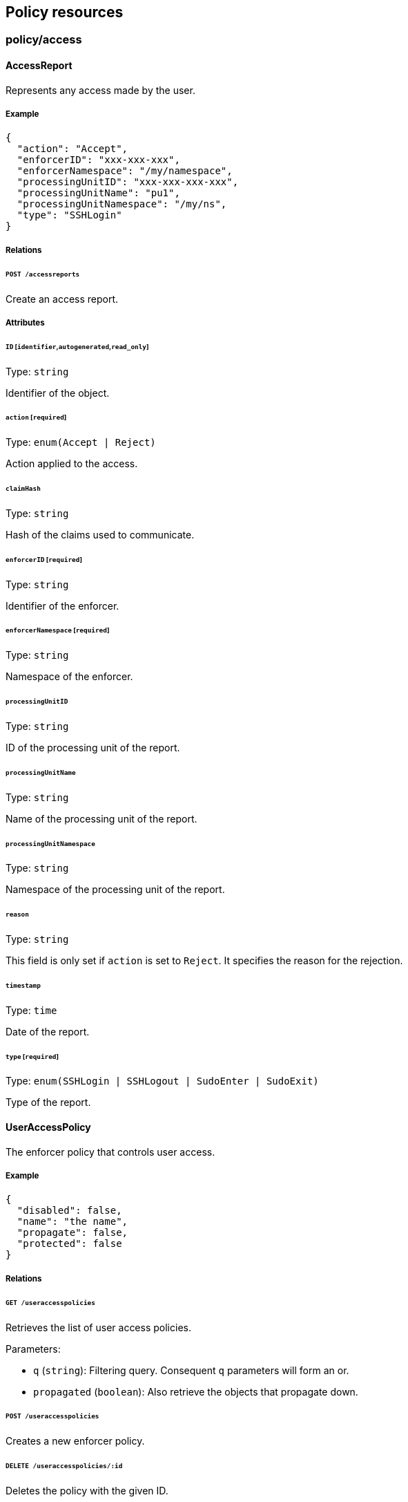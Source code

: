== Policy resources

//'''
//
//title: Policy resources
//type: single
//url: "/5.0/microseg-console-api/policy/"
//weight: 70
//menu:
//  5.0:
//    parent: "microseg-console-api"
//    identifier: "microseg-console-api-policy"
//canonical: https://docs.aporeto.com/saas/microseg-console-api/policy/
//
//'''

// markdownlint-disable MD032

=== policy/access

==== AccessReport

Represents any access made by the user.

===== Example

[,json]
----
{
  "action": "Accept",
  "enforcerID": "xxx-xxx-xxx",
  "enforcerNamespace": "/my/namespace",
  "processingUnitID": "xxx-xxx-xxx-xxx",
  "processingUnitName": "pu1",
  "processingUnitNamespace": "/my/ns",
  "type": "SSHLogin"
}
----

===== Relations

====== `POST /accessreports`

Create an access report.

===== Attributes

====== `ID` [`identifier`,`autogenerated`,`read_only`]

Type: `string`

Identifier of the object.

====== `action` [`required`]

Type: `enum(Accept | Reject)`

Action applied to the access.

====== `claimHash`

Type: `string`

Hash of the claims used to communicate.

====== `enforcerID` [`required`]

Type: `string`

Identifier of the enforcer.

====== `enforcerNamespace` [`required`]

Type: `string`

Namespace of the enforcer.

====== `processingUnitID`

Type: `string`

ID of the processing unit of the report.

====== `processingUnitName`

Type: `string`

Name of the processing unit of the report.

====== `processingUnitNamespace`

Type: `string`

Namespace of the processing unit of the report.

====== `reason`

Type: `string`

This field is only set if `action` is set to `Reject`. It specifies the reason
for the rejection.

====== `timestamp`

Type: `time`

Date of the report.

====== `type` [`required`]

Type: `enum(SSHLogin | SSHLogout | SudoEnter | SudoExit)`

Type of the report.

==== UserAccessPolicy

The enforcer policy that controls user access.

===== Example

[,json]
----
{
  "disabled": false,
  "name": "the name",
  "propagate": false,
  "protected": false
}
----

===== Relations

====== `GET /useraccesspolicies`

Retrieves the list of user access policies.

Parameters:

* `q` (`string`): Filtering query. Consequent `q` parameters will form an or.
* `propagated` (`boolean`): Also retrieve the objects that propagate down.

====== `POST /useraccesspolicies`

Creates a new enforcer policy.

====== `DELETE /useraccesspolicies/:id`

Deletes the policy with the given ID.

Parameters:

* `q` (`string`): Filtering query. Consequent `q` parameters will form an or.

====== `GET /useraccesspolicies/:id`

Retrieves the policy with the given ID.

Parameters:

* `propagated` (`boolean`): Also retrieve the objects that propagate down.

====== `PUT /useraccesspolicies/:id`

Updates the policy with the given ID.

===== Attributes

====== `ID` [`identifier`,`autogenerated`,`read_only`]

Type: `string`

Identifier of the object.

====== `activeDuration` [`+format=^[0-9]+[smh]$+`]

Type: `string`

Defines for how long the policy will be active according to the
`activeSchedule`.

====== `activeSchedule`

Type: `string`

Defines when the policy should be active using the cron notation.
The policy will be active for the given `activeDuration`.

====== `allowedSudoUsers`

Type: `[]string`

Indicates the list of user who can use `sudo` commands.

====== `annotations`

Type: `map[string][]string`

Stores additional information about an entity.

====== `associatedTags`

Type: `[]string`

List of tags attached to an entity.

====== `createTime` [`autogenerated`,`read_only`]

Type: `time`

Creation date of the object.

====== `description` [`max_length=1024`]

Type: `string`

Description of the object.

====== `disabled`

Type: `boolean`

Defines if the property is disabled.

====== `expirationTime`

Type: `time`

If set the policy will be automatically deleted after the given time.

====== `metadata` [`creation_only`]

Type: `[]string`

Contains tags that can only be set during creation, must all start
with the '@' prefix, and should only be used by external systems.

====== `name` [`required`,`max_length=256`]

Type: `string`

Name of the entity.

====== `namespace` [`autogenerated`,`read_only`]

Type: `string`

Namespace tag attached to an entity.

====== `normalizedTags` [`autogenerated`,`read_only`]

Type: `[]string`

Contains the list of normalized tags of the entities.

====== `object`

Type: `[][]string`

Contains the tag expression matching the enforcers the subject is allowed
to connect to.

====== `propagate`

Type: `boolean`

Propagates the policy to all of its children.

====== `protected`

Type: `boolean`

Defines if the object is protected.

====== `subject`

Type: `[][]string`

Contains the tag expression the tags need to match for the policy to
apply.

====== `updateTime` [`autogenerated`,`read_only`]

Type: `time`

Last update date of the object.

=== policy/audit

[#_auditprofile]
==== AuditProfile

A set of audit rules that determine the types of events that must be captured in
the kernel.

===== Example

[,json]
----
{
  "name": "the name",
  "propagate": false,
  "protected": false
}
----

===== Relations

====== `GET /auditprofiles`

Retrieves the list of audit profiles.

Parameters:

* `q` (`string`): Filtering query. Consequent `q` parameters will form an or.
* `propagated` (`boolean`): Also retrieve the objects that propagate down.

====== `POST /auditprofiles`

Creates a new audit profile.

====== `DELETE /auditprofiles/:id`

Deletes the profile with the given ID.

Parameters:

* `q` (`string`): Filtering query. Consequent `q` parameters will form an or.

====== `GET /auditprofiles/:id`

Retrieves the object with the given ID.

Parameters:

* `propagated` (`boolean`): Also retrieve the objects that propagate down.

====== `PUT /auditprofiles/:id`

Updates the profile with the given ID.

====== `GET /auditprofilemappingpolicies/:id/auditprofiles`

Returns the list of audit profiles that are referred to by this mapping.

====== `GET /enforcers/:id/auditprofiles`

Returns a list of the audit profiles that must be applied to this enforcer.

===== Attributes

====== `ID` [`identifier`,`autogenerated`,`read_only`]

Type: `string`

Identifier of the object.

====== `annotations`

Type: `map[string][]string`

Stores additional information about an entity.

====== `associatedTags`

Type: `[]string`

List of tags attached to an entity.

====== `createTime` [`autogenerated`,`read_only`]

Type: `time`

Creation date of the object.

====== `description` [`max_length=1024`]

Type: `string`

Description of the object.

====== `metadata` [`creation_only`]

Type: `[]string`

Contains tags that can only be set during creation, must all start
with the '@' prefix, and should only be used by external systems.

====== `name` [`required`,`max_length=256`]

Type: `string`

Name of the entity.

====== `namespace` [`autogenerated`,`read_only`]

Type: `string`

Namespace tag attached to an entity.

====== `normalizedTags` [`autogenerated`,`read_only`]

Type: `[]string`

Contains the list of normalized tags of the entities.

====== `propagate`

Type: `boolean`

Propagates the policy to all of its children.

====== `protected`

Type: `boolean`

Defines if the object is protected.

====== `rules`

Type: `_audit_profile_rule_list`

List of audit rules associated with this profile.

====== `updateTime` [`autogenerated`,`read_only`]

Type: `time`

Last update date of the object.

==== AuditProfileMappingPolicy

Use an audit profile mapping to define the set of enforcers that must
implement a specific audit profile.

===== Example

[,json]
----
{
  "disabled": false,
  "fallback": false,
  "name": "the name",
  "propagate": false,
  "protected": false
}
----

===== Relations

====== `GET /auditprofilemappingpolicies`

Retrieves the list of audit profile mapping policies.

Parameters:

* `q` (`string`): Filtering query. Consequent `q` parameters will form an or.
* `propagated` (`boolean`): Also retrieve the objects that propagate down.

====== `POST /auditprofilemappingpolicies`

Creates a new audit profile mapping policy.

====== `DELETE /auditprofilemappingpolicies/:id`

Deletes the mapping with the given ID.

Parameters:

* `q` (`string`): Filtering query. Consequent `q` parameters will form an or.

====== `GET /auditprofilemappingpolicies/:id`

Retrieves the mapping with the given ID.

Parameters:

* `propagated` (`boolean`): Also retrieve the objects that propagate down.

====== `PUT /auditprofilemappingpolicies/:id`

Updates the mapping with the given ID.

====== `GET /auditprofilemappingpolicies/:id/auditprofiles`

Returns the list of audit profiles that are referred to by this mapping.

====== `GET /auditprofilemappingpolicies/:id/enforcers`

Returns the list of enforcers that are affected by this mapping.

===== Attributes

====== `ID` [`identifier`,`autogenerated`,`read_only`]

Type: `string`

Identifier of the object.

====== `activeDuration` [`+format=^[0-9]+[smh]$+`]

Type: `string`

Defines for how long the policy will be active according to the
`activeSchedule`.

====== `activeSchedule`

Type: `string`

Defines when the policy should be active using the cron notation.
The policy will be active for the given `activeDuration`.

====== `annotations`

Type: `map[string][]string`

Stores additional information about an entity.

====== `associatedTags`

Type: `[]string`

List of tags attached to an entity.

====== `createTime` [`autogenerated`,`read_only`]

Type: `time`

Creation date of the object.

====== `description` [`max_length=1024`]

Type: `string`

Description of the object.

====== `disabled`

Type: `boolean`

Defines if the property is disabled.

====== `fallback`

Type: `boolean`

Indicates that this is fallback policy. It will only be
applied if no other policies have been resolved. If the policy is also
propagated it will become a fallback for children namespaces.

====== `metadata` [`creation_only`]

Type: `[]string`

Contains tags that can only be set during creation, must all start
with the '@' prefix, and should only be used by external systems.

====== `name` [`required`,`max_length=256`]

Type: `string`

Name of the entity.

====== `namespace` [`autogenerated`,`read_only`]

Type: `string`

Namespace tag attached to an entity.

====== `normalizedTags` [`autogenerated`,`read_only`]

Type: `[]string`

Contains the list of normalized tags of the entities.

====== `object`

Type: `[][]string`

The tag or tag expression that identifies the audit profile to be mapped.

====== `propagate`

Type: `boolean`

Propagates the policy to all of its children.

====== `protected`

Type: `boolean`

Defines if the object is protected.

====== `subject`

Type: `[][]string`

The tag or tag expression that identifies the enforcer(s) to implement the audit profile.

====== `updateTime` [`autogenerated`,`read_only`]

Type: `time`

Last update date of the object.

==== AuditReport

Post a new audit report.

===== Example

[,json]
----
{
  "AUID": "xxx-xxx",
  "CWD": "/etc",
  "EXE": "/bin/ls",
  "a0": "xxx-xxx",
  "a1": "xxx-xxx",
  "a2": "xxx-xxx",
  "a3": "xxx-xxx",
  "arch": "x86_64",
  "auditProfileID": "xxx-xxx-xxx-xxx",
  "auditProfileNamespace": "/my/ns",
  "command": "ls",
  "enforcerID": "xxx-xxx-xxx-xxx",
  "enforcerNamespace": "/my/ns",
  "processingUnitID": "xxx-xxx-xxx-xxx",
  "processingUnitNamespace": "/my/ns",
  "recordType": "Syscall",
  "success": false,
  "syscall": "execve",
  "timestamp": "2018-06-14T23:10:46.420397985Z"
}
----

===== Relations

====== `POST /auditreports`

Create a audit statistics report.

===== Attributes

====== `AUID`

Type: `string`

The login ID of the user who started the audited process.

====== `CWD`

Type: `string`

Command working directory.

====== `EGID`

Type: `integer`

Effective group ID of the user who started the audited process.

====== `EUID`

Type: `integer`

Effective user ID of the user who started the audited process.

====== `EXE`

Type: `string`

Path to the executable.

====== `FSGID`

Type: `integer`

File system group ID of the user who started the audited process.

====== `FSUID`

Type: `integer`

File system user ID of the user who started the audited process.

[#_filepath]
====== `FilePath`

Type: `string`

Full path of the file that was passed to the system call.

====== `GID`

Type: `integer`

Group ID of the user who started the analyzed process.

====== `ID` [`identifier`,`autogenerated`,`read_only`]

Type: `string`

Identifier of the object.

====== `PER`

Type: `integer`

File or directory permissions.

====== `PID`

Type: `integer`

Process ID of the executable.

====== `PPID`

Type: `integer`

Process ID of the parent executable.

====== `SGID`

Type: `integer`

Set group ID of the user who started the audited process.

====== `SUID`

Type: `integer`

Set user ID of the user who started the audited process.

====== `UID`

Type: `integer`

User ID.

====== `a0`

Type: `string`

First argument of the executed system call.

====== `a1`

Type: `string`

Second argument of the executed system call.

====== `a2`

Type: `string`

Third argument of the executed system call.

====== `a3`

Type: `string`

Fourth argument of the executed system call.

====== `arch`

Type: `string`

Architecture of the system of the monitored process.

====== `arguments`

Type: `[]string`

Arguments passed to the command.

====== `auditProfileID` [`required`]

Type: `string`

ID of the audit profile that triggered the report.

====== `auditProfileNamespace` [`required`]

Type: `string`

Namespace of the audit profile that triggered the report.

====== `command`

Type: `string`

Command issued.

====== `enforcerID` [`required`]

Type: `string`

ID of the enforcer reporting.

====== `enforcerNamespace` [`required`]

Type: `string`

Namespace of the enforcer reporting.

====== `exit`

Type: `integer`

Exit code of the executed system call.

====== `processingUnitID` [`required`]

Type: `string`

ID of the processing unit originating the report.

====== `processingUnitNamespace` [`required`]

Type: `string`

Namespace of the processing unit originating the report.

====== `recordType` [`required`]

Type: `string`

Type of audit record.

====== `sequence`

Type: `integer`

Needs documentation.

====== `success`

Type: `boolean`

Tells if the operation has been a success or a failure.

====== `syscall`

Type: `string`

System call executed.

====== `timestamp` [`required`]

Type: `time`

Date of the report.

=== policy/authorization

==== APIAuthorizationPolicy

An API authorization defines the operations a user can perform in a
namespace: `GET`, `POST`, `PUT`, `DELETE`, `PATCH`, and/or `HEAD`.
It is also possible to restrict the user to a subset of the APIs in the
namespace by setting `authorizedIdentities`. An API authorization always
propagates down to all the children of the current namespace.

===== Example

[,json]
----
{
  "authorizedIdentities": [
    "@auth:role=namespace.administrator"
  ],
  "authorizedNamespace": "/namespace",
  "disabled": false,
  "fallback": false,
  "name": "the name",
  "propagationHidden": false,
  "protected": false
}
----

===== Relations

====== `GET /apiauthorizationpolicies`

Retrieves the list of API authorizations.

Parameters:

* `q` (`string`): Filtering query. Consequent `q` parameters will form an or.
* `propagated` (`boolean`): Also retrieve the objects that propagate down.

====== `POST /apiauthorizationpolicies`

Creates a new API authorization.

====== `DELETE /apiauthorizationpolicies/:id`

Deletes the authorization with the given ID.

Parameters:

* `q` (`string`): Filtering query. Consequent `q` parameters will form an or.

====== `GET /apiauthorizationpolicies/:id`

Retrieves the authorization with the given ID.

====== `PUT /apiauthorizationpolicies/:id`

Updates the authorization with the given ID.

===== Attributes

====== `ID` [`identifier`,`autogenerated`,`read_only`]

Type: `string`

Identifier of the object.

====== `activeDuration` [`+format=^[0-9]+[smh]$+`]

Type: `string`

Defines for how long the policy will be active according to the
`activeSchedule`.

====== `activeSchedule`

Type: `string`

Defines when the policy should be active using the cron notation.
The policy will be active for the given `activeDuration`.

====== `annotations`

Type: `map[string][]string`

Stores additional information about an entity.

====== `associatedTags`

Type: `[]string`

List of tags attached to an entity.

====== `authorizedIdentities` [`required`]

Type: `[]string`

A list of roles assigned to the user.

====== `authorizedNamespace` [`required`]

Type: `string`

Defines the namespace the user is authorized to access.

====== `authorizedSubnets`

Type: `[]string`

If set, the API authorization will only be valid if the request comes from one
the declared subnets.

====== `createTime` [`autogenerated`,`read_only`]

Type: `time`

Creation date of the object.

====== `description` [`max_length=1024`]

Type: `string`

Description of the object.

====== `disabled`

Type: `boolean`

Defines if the property is disabled.

====== `expirationTime`

Type: `time`

If set, the policy will be automatically deleted after the given time.

====== `fallback`

Type: `boolean`

Indicates that this is fallback policy. It will only be
applied if no other policies have been resolved. If the policy is also
propagated it will become a fallback for children namespaces.

====== `metadata` [`creation_only`]

Type: `[]string`

Contains tags that can only be set during creation, must all start
with the '@' prefix, and should only be used by external systems.

====== `name` [`required`,`max_length=256`]

Type: `string`

Name of the entity.

====== `namespace` [`autogenerated`,`read_only`]

Type: `string`

Namespace tag attached to an entity.

====== `normalizedTags` [`autogenerated`,`read_only`]

Type: `[]string`

Contains the list of normalized tags of the entities.

====== `propagationHidden`

Type: `boolean`

If set to `true` while the policy is propagating, it won't be visible to
children
namespace, but still used for policy resolution.

====== `protected`

Type: `boolean`

Defines if the object is protected.

====== `subject`

Type: `[][]string`

A tag or tag expression that identifies the authorized user(s).

====== `updateTime` [`autogenerated`,`read_only`]

Type: `time`

Last update date of the object.

==== APICheck

Allows you to verify if a client identified by his token is allowed to do
some operations on some APIs.

===== Example

[,json]
----
{
  "namespace": "/namespace",
  "operation": "Create",
  "targetIdentities": [
    "processingunit",
    "enforcer"
  ]
}
----

===== Relations

====== `POST /apichecks`

Verifies the authorizations on various identities for a given token.

===== Attributes

====== `authorized` [`autogenerated`,`read_only`]

Type: `map[string]bool`

Contains the results of the check.

====== `namespace` [`required`]

Type: `string`

The namespace to use to check the API authorization.

====== `operation` [`required`]

Type: `enum(Create | Delete | Info | Patch | Retrieve | RetrieveMany | Update)`

The operation you want to check.

====== `targetIdentities` [`required`]

Type: `[]string`

Contains the list of identities you want to check the
authorization of.

==== AppCredential

Create an app credential.

===== Example

[,json]
----
{
  "CSR": "-----BEGIN CERTIFICATE REQUEST-----
MIICvDCCAaQCAQAwdzELMAkGA1UEBhMCVVMxDTALBgNVBAgMBFV0YWgxDzANBgNV
BAcMBkxpbmRvbjEWMBQGA1UECgwNRGlnaUNlcnQgSW5jLjERMA8GA1UECwwIRGln
aUNlcnQxHTAbBgNVBAMMFGV4YW1wbGUuZGlnaWNlcnQuY29tMIIBIjANBgkqhkiG
9w0BAQEFAAOCAQ8AMIIBCgKCAQEA8+To7d+2kPWeBv/orU3LVbJwDrSQbeKamCmo
wp5bqDxIwV20zqRb7APUOKYoVEFFOEQs6T6gImnIolhbiH6m4zgZ/CPvWBOkZc+c
1Po2EmvBz+AD5sBdT5kzGQA6NbWyZGldxRthNLOs1efOhdnWFuhI162qmcflgpiI
WDuwq4C9f+YkeJhNn9dF5+owm8cOQmDrV8NNdiTqin8q3qYAHHJRW28glJUCZkTZ
wIaSR6crBQ8TbYNE0dc+Caa3DOIkz1EOsHWzTx+n0zKfqcbgXi4DJx+C1bjptYPR
BPZL8DAeWuA8ebudVT44yEp82G96/Ggcf7F33xMxe0yc+Xa6owIDAQABoAAwDQYJ
KoZIhvcNAQEFBQADggEBAB0kcrFccSmFDmxox0Ne01UIqSsDqHgL+XmHTXJwre6D
hJSZwbvEtOK0G3+dr4Fs11WuUNt5qcLsx5a8uk4G6AKHMzuhLsJ7XZjgmQXGECpY
Q4mC3yT3ZoCGpIXbw+iP3lmEEXgaQL0Tx5LFl/okKbKYwIqNiyKWOMj7ZR/wxWg/
ZDGRs55xuoeLDJ/ZRFf9bI+IaCUd1YrfYcHIl3G87Av+r49YVwqRDT0VDV7uLgqn
29XI1PpVUNCPQGn9p/eX6Qo7vpDaPybRtA2R7XLKjQaF9oXWeCUqy1hvJac9QFO2
97Ob1alpHPoZ7mWiEuJwjBPii6a9M9G30nUo39lBi1w=
-----END CERTIFICATE REQUEST-----",
  "disabled": false,
  "name": "the name",
  "protected": false,
  "roles": [
    "@auth:role=enforcer",
    "@auth:role=kubesquall"
  ]
}
----

===== Relations

====== `GET /appcredentials`

Retrieves the list of app credentials.

Parameters:

* `q` (`string`): Filtering query. Consequent `q` parameters will form an or.

====== `POST /appcredentials`

Creates a new app credential.

====== `DELETE /appcredentials/:id`

Deletes the app credential with the given ID.

Parameters:

* `q` (`string`): Filtering query. Consequent `q` parameters will form an or.

====== `GET /appcredentials/:id`

Retrieves the app credential with the given ID.

====== `PUT /appcredentials/:id`

Updates the app credential with the given ID.

===== Attributes

====== `CSR`

Type: `string`

Contains a PEM-encoded certificate signing request (CSR). It can
only be set during a renew.

* The CN *MUST* be `app:credential:<appcred-id>:<appcred-name>`
* The O *MUST* be the namespace of the app credential

If you send anything else, the signing request will be rejected.

====== `ID` [`identifier`,`autogenerated`,`read_only`]

Type: `string`

Identifier of the object.

====== `annotations`

Type: `map[string][]string`

Stores additional information about an entity.

====== `associatedTags`

Type: `[]string`

List of tags attached to an entity.

====== `authorizedSubnets`

Type: `[]string`

If set, the app credential will only be valid if the request comes from one
the declared subnets.

====== `certificate` [`read_only`]

Type: `string`

The string representation of the certificate used by the app credential.

====== `createTime` [`autogenerated`,`read_only`]

Type: `time`

Creation date of the object.

====== `credentials` [`autogenerated`,`read_only`]

Type: <<credential,`credential`>>

The app credential data.

====== `description` [`max_length=1024`]

Type: `string`

Description of the object.

====== `disabled`

Type: `boolean`

Defines if the property is disabled.

====== `email`

Type: `string`

The email address that will receive a copy of the app credential.

====== `maxIssuedTokenValidity`

Type: `string`

If set, this will limit the maximum validity of the token issued from this app
credential. This information will be embedded into the delivered certificate and
cannot be changed once set. In order to change it, you need to renew the
certificate.

====== `metadata` [`creation_only`]

Type: `[]string`

Contains tags that can only be set during creation, must all start
with the '@' prefix, and should only be used by external systems.

====== `name` [`required`,`max_length=256`]

Type: `string`

Name of the entity.

====== `namespace` [`autogenerated`,`read_only`]

Type: `string`

Namespace tag attached to an entity.

====== `normalizedTags` [`autogenerated`,`read_only`]

Type: `[]string`

Contains the list of normalized tags of the entities.

====== `parentIDs` [`autogenerated`,`read_only`]

Type: `[]string`

Contains the ID of the parent app credential if this is a derived app
credential.

====== `protected`

Type: `boolean`

Defines if the object is protected.

====== `roles` [`required`]

Type: `[]string`

List of roles to give the app credential.

====== `updateTime` [`autogenerated`,`read_only`]

Type: `time`

Last update date of the object.

[#_credential]
==== Credential

Represents an app credential.

===== Attributes

====== `APIURL`

Type: `string`

The URL of the Microsegmentation Console API.

====== `ID`

Type: `string`

The ID of the app credential.

====== `certificate`

Type: `string`

The base64-encoded certificate.

====== `certificateAuthority`

Type: `string`

The base64-encoded certificate authority.

====== `certificateKey`

Type: `string`

The base64-encoded certificate key.

====== `name`

Type: `string`

The name of the app credential.

====== `namespace`

Type: `string`

The namespace of the app credential.

==== Role

Returns the available roles that can be used with API authorizations.

===== Relations

====== `GET /roles`

Retrieves the list of existing roles.

===== Attributes

====== `authorizations` [`autogenerated`,`read_only`]

Type: `map[string][]string`

Authorizations of the role.

====== `description` [`autogenerated`,`read_only`]

Type: `string`

Description of the role.

====== `key` [`autogenerated`,`read_only`]

Type: `string`

Key of the role.

====== `name` [`autogenerated`,`read_only`]

Type: `string`

Name of the role.

====== `private` [`autogenerated`,`read_only`]

Type: `boolean`

Set to `true` to make the role private and hidden from the UI.

=== policy/dns

[#_dnslookupreport]
==== DNSLookupReport

A DNS lookup report is used to report a DNS lookup that is happening on
behalf of a processing unit. If the DNS server is on the standard UDP port 53
then the enforcer can proxy the DNS traffic and make a report. The report
indicate whether or not the lookup was successful.

===== Example

[,json]
----
{
  "action": "Accept",
  "enforcerNamespace": "/my/namespace",
  "processingUnitID": "xxx-xxx-xxx",
  "processingUnitNamespace": "/my/namespace",
  "resolvedName": "www.google.com",
  "sourceIP": "10.0.0.1",
  "value": 1
}
----

===== Relations

====== `POST /dnslookupreports`

Create a DNS Lookup report.

===== Attributes

====== `ID` [`identifier`,`autogenerated`,`read_only`]

Type: `string`

Identifier of the object.

====== `action` [`required`]

Type: `enum(Accept | Reject)`

Action of the DNS request.

====== `enforcerID`

Type: `string`

ID of the enforcer.

====== `enforcerNamespace` [`required`]

Type: `string`

Namespace of the enforcer.

====== `namespace` [`autogenerated`,`read_only`]

Type: `string`

Namespace tag attached to an entity.

====== `processingUnitID` [`required`]

Type: `string`

ID of the PU.

====== `processingUnitNamespace`

_This attribute is deprecated_.

Type: `string`

Namespace of the PU. This is deprecated. Use `namespace` instead.

====== `reason`

Type: `string`

This field is only set when the lookup fails. It specifies the reason for the
failure.

====== `resolvedName` [`required`]

Type: `string`

name used for DNS resolution.

====== `sourceIP` [`required`]

Type: `string`

Type of the source.

====== `timestamp`

Type: `time`

Time and date of the log.

====== `value` [`required`]

Type: `integer`

Number of times the client saw this activity.

=== policy/enforcerconfig

[#_enforcerprofile]
==== EnforcerProfile

Allows you to create reusable configuration profiles for your enforcers.
Enforcer profiles contain various startup information that can (for some)
be updated live. Enforcer profiles are assigned to enforcers using a
enforcer profile mapping.

===== Example

[,json]
----
{
  "kubernetesMetadataExtractor": "PodAtomic",
  "kubernetesSupportEnabled": false,
  "metadataExtractor": "Docker",
  "name": "the name",
  "propagate": false,
  "protected": false
}
----

===== Relations

====== `GET /enforcerprofiles`

Retrieves the list of enforcer profiles.

Parameters:

* `q` (`string`): Filtering query. Consequent `q` parameters will form an or.
* `propagated` (`boolean`): Also retrieve the objects that propagate down.

====== `POST /enforcerprofiles`

Creates a new enforcer profile.

====== `DELETE /enforcerprofiles/:id`

Deletes the enforcer profile with the given ID.

Parameters:

* `q` (`string`): Filtering query. Consequent `q` parameters will form an or.

====== `GET /enforcerprofiles/:id`

Retrieves the enforcer profile with the given ID.

Parameters:

* `propagated` (`boolean`): Also retrieve the objects that propagate down.

====== `PUT /enforcerprofiles/:id`

Updates the enforcer profile with the given ID.

====== `GET /enforcerprofilemappingpolicies/:id/enforcerprofiles`

Returns the list of enforcer profiles that an enforcer profile mapping
matches.

====== `GET /enforcers/:id/enforcerprofiles`

Returns the enforcer profile that must be used by a enforcer.

===== Attributes

====== `ID` [`identifier`,`autogenerated`,`read_only`]

Type: `string`

Identifier of the object.

====== `annotations`

Type: `map[string][]string`

Stores additional information about an entity.

====== `associatedTags`

Type: `[]string`

List of tags attached to an entity.

====== `createTime` [`autogenerated`,`read_only`]

Type: `time`

Creation date of the object.

====== `description` [`max_length=1024`]

Type: `string`

Description of the object.

====== `excludedInterfaces`

Type: `[]string`

Ignore traffic with a source or destination matching the specified
interfaces.

====== `excludedNetworks`

Type: `[]string`

Ignore any networks specified here and do not even report any flows.
This can be useful for excluding localhost loopback traffic, ignoring
traffic to the Kubernetes API, and using Microsegmentation for SSH only.

====== `ignoreExpression`

Type: `[][]string`

A tag expression that identifies processing units to ignore. This can be
useful to exclude `kube-system` pods, AWS EC2 agent pods, and third-party
agents.

====== `kubernetesMetadataExtractor`

_This attribute is deprecated_.

Type: `enum(KubeSquall | PodAtomic | PodContainers)`

This field is kept for backward compatibility for enforcers \<= 3.5.

Default value:

[,json]
----
"PodAtomic"
----

====== `kubernetesSupportEnabled`

_This attribute is deprecated_.

Type: `boolean`

This field is kept for backward compatibility for enforcers \<= 3.5.

====== `metadata` [`creation_only`]

Type: `[]string`

Contains tags that can only be set during creation, must all start
with the '@' prefix, and should only be used by external systems.

====== `metadataExtractor`

_This attribute is deprecated_.

Type: `enum(Docker | ECS | Kubernetes)`

This field is kept for backward compatibility for enforcers \<= 3.5.

Default value:

[,json]
----
"Docker"
----

====== `name` [`required`,`max_length=256`]

Type: `string`

Name of the entity.

====== `namespace` [`autogenerated`,`read_only`]

Type: `string`

Namespace tag attached to an entity.

====== `normalizedTags` [`autogenerated`,`read_only`]

Type: `[]string`

Contains the list of normalized tags of the entities.

====== `propagate`

Type: `boolean`

Propagates the policy to all of its children.

====== `protected`

Type: `boolean`

Defines if the object is protected.

====== `targetNetworks`

Type: `[]string`

If empty, the enforcer auto-discovers the TCP networks. Auto-discovery
works best in Kubernetes and OpenShift deployments. You may need to manually
specify the TCP networks if middle boxes exist that do not comply with
https://tools.ietf.org/html/rfc7413[TCP Fast Open RFC 7413].

====== `targetUDPNetworks`

Type: `[]string`

If empty, the enforcer enforces all UDP networks. This works best when all UDP
networks have enforcers. If some UDP networks do not have enforcers, you
may need to manually specify the UDP networks that should be enforced.

====== `trustedCAs`

Type: `[]string`

List of trusted certificate authorities. If empty, the main chain of trust
will be used.

====== `updateTime` [`autogenerated`,`read_only`]

Type: `time`

Last update date of the object.

==== EnforcerProfileMappingPolicy

Allows you to map an enforcer profile to one or more enforcers.
The mapping can also be propagated down to the child namespace.

===== Example

[,json]
----
{
  "disabled": false,
  "fallback": false,
  "name": "the name",
  "object": [
    [
      "a=a",
      "b=b"
    ],
    [
      "c=c"
    ]
  ],
  "propagate": false,
  "protected": false,
  "subject": [
    [
      "a=a",
      "b=b"
    ],
    [
      "c=c"
    ]
  ]
}
----

===== Relations

====== `GET /enforcerprofilemappingpolicies`

Retrieves the list of enforcer profile mappings.

Parameters:

* `q` (`string`): Filtering query. Consequent `q` parameters will form an or.
* `propagated` (`boolean`): Also retrieve the objects that propagate down.

====== `POST /enforcerprofilemappingpolicies`

Creates a new enforcer profile mappings.

====== `DELETE /enforcerprofilemappingpolicies/:id`

Deletes the mapping with the given ID.

Parameters:

* `q` (`string`): Filtering query. Consequent `q` parameters will form an or.

====== `GET /enforcerprofilemappingpolicies/:id`

Retrieves the mapping with the given ID.

====== `PUT /enforcerprofilemappingpolicies/:id`

Updates the mapping with the given ID.

====== `GET /enforcerprofilemappingpolicies/:id/enforcerprofiles`

Returns the list of enforcer profiles that an enforcer profile mapping
matches.

====== `GET /enforcerprofilemappingpolicies/:id/enforcers`

Returns the list of enforcers affected by an enforcer profile mapping.

===== Attributes

====== `ID` [`identifier`,`autogenerated`,`read_only`]

Type: `string`

Identifier of the object.

====== `annotations`

Type: `map[string][]string`

Stores additional information about an entity.

====== `associatedTags`

Type: `[]string`

List of tags attached to an entity.

====== `createTime` [`autogenerated`,`read_only`]

Type: `time`

Creation date of the object.

====== `description` [`max_length=1024`]

Type: `string`

Description of the object.

====== `disabled`

Type: `boolean`

Defines if the property is disabled.

====== `fallback`

Type: `boolean`

Indicates that this is fallback policy. It will only be
applied if no other policies have been resolved. If the policy is also
propagated it will become a fallback for children namespaces.

====== `metadata` [`creation_only`]

Type: `[]string`

Contains tags that can only be set during creation, must all start
with the '@' prefix, and should only be used by external systems.

====== `name` [`required`,`max_length=256`]

Type: `string`

Name of the entity.

====== `namespace` [`autogenerated`,`read_only`]

Type: `string`

Namespace tag attached to an entity.

====== `normalizedTags` [`autogenerated`,`read_only`]

Type: `[]string`

Contains the list of normalized tags of the entities.

====== `object`

Type: `[][]string`

The tag or tag expression that identifies the enforcer profile to
be mapped.

====== `propagate`

Type: `boolean`

Propagates the policy to all of its children.

====== `protected`

Type: `boolean`

Defines if the object is protected.

====== `subject`

Type: `[][]string`

The tag or tag expression that identifies the enforcers that should
implement the mapped profile.

====== `updateTime` [`autogenerated`,`read_only`]

Type: `time`

Last update date of the object.

==== TrustedCA

Represents a trusted certificate authority (CA).

===== Relations

====== `GET /trustedcas`

Retrieves the trusted CAs of a namespace.

Parameters:

* `type` (`enum(Any | X509 | SSH | JWT)`): The type of certificates that it should return.

====== `GET /enforcers/:id/trustedcas`

Returns the list of certificate authorities that should be trusted by this
enforcer.

Parameters:

* `type` (`enum(Any | X509 | SSH)`): Type of certificate to get.

====== `GET /namespaces/:id/trustedcas`

Returns the list of trusted CAs for this namespace.

Parameters:

* `type` (`enum(Any | X509 | SSH | JWT)`): Type of certificate to get.

===== Attributes

====== `certificate` [`autogenerated`,`read_only`]

Type: `string`

The private certificate of the corresponding type associated with this
namespace.

====== `controller` [`autogenerated`,`read_only`]

Type: `string`

The controller that this certificate or CA was issued from.

====== `namespace` [`autogenerated`,`read_only`]

Type: `string`

The namespace that this certificate or CA was defined at.

====== `namespaceID` [`autogenerated`,`read_only`]

Type: `string`

The ID of namespace that this certificate or CA was defined at.

====== `serialnumber` [`autogenerated`,`read_only`]

Type: `string`

SerialNumber is the serial number of the certificate.

====== `type` [`autogenerated`,`read_only`]

Type: `enum(X509 | SSH | JWT)`

Type of the certificate.

==== TrustedNamespace

This object allows you to declare trust between namespaces that are cryptographically
isolated. The namespaces can be local or served by different Microsegmentation Console controllers.

===== Example

[,json]
----
{
  "certificateAuthority": "-----BEGIN CERTIFICATE-----
MIIBbjCCARSgAwIBAgIRANRbvVzTzBZOvMCb8BiKCLowCgYIKoZIzj0EAwIwJjEN
MAsGA1UEChMEQWNtZTEVMBMGA1UEAxMMQWNtZSBSb290IENBMB4XDTE4MDExNTE4
NDgwN1oXDTI3MTEyNDE4NDgwN1owJjENMAsGA1UEChMEQWNtZTEVMBMGA1UEAxMM
QWNtZSBSb290IENBMFkwEwYHKoZIzj0CAQYIKoZIzj0DAQcDQgAEJ/80HR51+vau
7XH7zS7b8ABA0e/TdBOg1NznbnXdXil1tDvWloWuH5+/bbaiEg54wksJHFXaukw8
jhTLU7zT56MjMCEwDgYDVR0PAQH/BAQDAgEGMA8GA1UdEwEB/wQFMAMBAf8wCgYI
KoZIzj0EAwIDSAAwRQIhALwAZh2KLFFC1qfb5CqFHExlXS0PUltax9PvQCN9P0vl
AiBl7/st9u/JpERjJgirxJxOgKNlV6pq9ti75EfQtZZcQA==
-----END CERTIFICATE-----",
  "name": "the name",
  "protected": false
}
----

===== Relations

====== `GET /trustednamespaces`

Retrieves the list of trusted namespaces.

Parameters:

* `q` (`string`): Filtering query. Consequent `q` parameters will form an or.
* `propagated` (`boolean`): Also retrieve the objects that propagate down.

====== `POST /trustednamespaces`

Creates a new trusted namespace.

====== `DELETE /trustednamespaces/:id`

Delete the trusted namespace with the given ID.

====== `GET /trustednamespaces/:id`

Retrieve the trusted namespace with the given ID.

====== `PUT /trustednamespaces/:id`

Update the trusted namespace with the given ID.

===== Attributes

====== `ID` [`identifier`,`autogenerated`,`read_only`]

Type: `string`

Identifier of the object.

====== `annotations`

Type: `map[string][]string`

Stores additional information about an entity.

====== `associatedTags`

Type: `[]string`

List of tags attached to an entity.

====== `certificateAuthority`

Type: `string`

Contains the PEM block of the certificate authority trusted namespace.

====== `createTime` [`autogenerated`,`read_only`]

Type: `time`

Creation date of the object.

====== `name` [`required`,`max_length=256`]

Type: `string`

Name of the entity.

====== `namespace` [`autogenerated`,`read_only`]

Type: `string`

Namespace tag attached to an entity.

====== `normalizedTags` [`autogenerated`,`read_only`]

Type: `[]string`

Contains the list of normalized tags of the entities.

====== `propagate` [`autogenerated`,`read_only`]

Type: `boolean`

Propagates the object to all of its children.

Default value:

[,json]
----
true
----

====== `protected`

Type: `boolean`

Defines if the object is protected.

====== `remoteController` [`autogenerated`,`read_only`]

Type: `string`

The controller declared in the certificate authority.

====== `remoteNamespace` [`autogenerated`,`read_only`]

Type: `string`

The namespace declared in the certificate authority.

====== `serialNumber` [`autogenerated`,`read_only`]

Type: `string`

The serial number of the CA.

====== `updateTime` [`autogenerated`,`read_only`]

Type: `time`

Last update date of the object.

=== policy/files

==== FileAccessPolicy

A file access policy allows processing units to access various folder and files.
It will use the tags of a file path to know what is the path of the file or
folder to allow access to. You can allow the processing unit to have any
combination of read, write, or execute.

When a processing unit is a Docker container, then it will police the volumes.
Mount and execute won't have any effect.

File paths are not supported yet for standard Linux processes.

===== Example

[,json]
----
{
  "allowsExecute": false,
  "allowsRead": false,
  "allowsWrite": false,
  "disabled": false,
  "encryptionEnabled": false,
  "fallback": false,
  "logsEnabled": false,
  "name": "the name",
  "propagate": false,
  "protected": false
}
----

===== Relations

====== `GET /fileaccesspolicies`

Retrieves the list of file access policies.

Parameters:

* `q` (`string`): Filtering query. Consequent `q` parameters will form an or.
* `propagated` (`boolean`): Also retrieve the objects that propagate down.

====== `POST /fileaccesspolicies`

Creates a new file access policies.

====== `DELETE /fileaccesspolicies/:id`

Deletes the policy with the given ID.

Parameters:

* `q` (`string`): Filtering query. Consequent `q` parameters will form an or.

====== `GET /fileaccesspolicies/:id`

Retrieves the policy with the given ID.

====== `PUT /fileaccesspolicies/:id`

Updates the policy with the given ID.

====== `GET /fileaccesspolicies/:id/filepaths`

Returns the list of file paths that match the policy.

====== `GET /fileaccesspolicies/:id/processingunits`

Returns the list of processing units that match the policy.

===== Attributes

====== `ID` [`identifier`,`autogenerated`,`read_only`]

Type: `string`

Identifier of the object.

====== `activeDuration` [`+format=^[0-9]+[smh]$+`]

Type: `string`

Defines for how long the policy will be active according to the
`activeSchedule`.

====== `activeSchedule`

Type: `string`

Defines when the policy should be active using the cron notation.
The policy will be active for the given `activeDuration`.

====== `allowsExecute`

Type: `boolean`

Allows files to be executed.

====== `allowsRead`

Type: `boolean`

Allows files to be read.

====== `allowsWrite`

Type: `boolean`

Allows files to be written.

====== `annotations`

Type: `map[string][]string`

Stores additional information about an entity.

====== `associatedTags`

Type: `[]string`

List of tags attached to an entity.

====== `createTime` [`autogenerated`,`read_only`]

Type: `time`

Creation date of the object.

====== `description` [`max_length=1024`]

Type: `string`

Description of the object.

====== `disabled`

Type: `boolean`

Defines if the property is disabled.

====== `encryptionEnabled`

Type: `boolean`

Set to `true` to enable automatic encryption.

====== `expirationTime`

Type: `time`

If set the policy will be automatically deleted after the given time.

====== `fallback`

Type: `boolean`

Indicates that this is fallback policy. It will only be
applied if no other policies have been resolved. If the policy is also
propagated it will become a fallback for children namespaces.

====== `logsEnabled`

Type: `boolean`

A value of `true` enables logging.

====== `metadata` [`creation_only`]

Type: `[]string`

Contains tags that can only be set during creation, must all start
with the '@' prefix, and should only be used by external systems.

====== `name` [`required`,`max_length=256`]

Type: `string`

Name of the entity.

====== `namespace` [`autogenerated`,`read_only`]

Type: `string`

Namespace tag attached to an entity.

====== `normalizedTags` [`autogenerated`,`read_only`]

Type: `[]string`

Contains the list of normalized tags of the entities.

====== `object`

Type: `[][]string`

The object of the policy.

====== `propagate`

Type: `boolean`

Propagates the policy to all of its children.

====== `protected`

Type: `boolean`

Defines if the object is protected.

====== `subject`

Type: `[][]string`

The subject of the policy.

====== `updateTime` [`autogenerated`,`read_only`]

Type: `time`

Last update date of the object.

==== FileAccessReport

Post a new file access report.

===== Example

[,json]
----
{
  "action": "Accepted",
  "host": "localhost",
  "mode": "rxw",
  "path": "/etc/passwd",
  "processingUnitID": "xxx-xxx-xxx-xxx",
  "processingUnitNamespace": "/my/ns",
  "timestamp": "2018-06-14T23:10:46.420397985Z"
}
----

===== Relations

====== `POST /fileaccessreports`

Create a file access statistics report.

===== Attributes

====== `ID` [`identifier`,`autogenerated`,`read_only`]

Type: `string`

Identifier of the object.

====== `action` [`required`]

Type: `enum(Accept | Reject | Limit)`

Action taken.

====== `host` [`required`]

Type: `string`

Host storing the file.

Default value:

[,json]
----
"localhost"
----

====== `mode` [`required`]

Type: `string`

Mode of file access.

Default value:

[,json]
----
"rxw"
----

====== `path` [`required`]

Type: `string`

Path of the file.

Default value:

[,json]
----
"/etc/passwd"
----

====== `processingUnitID` [`required`]

Type: `string`

ID of the processing unit.

====== `processingUnitNamespace` [`required`]

Type: `string`

Namespace of the processing unit.

====== `timestamp` [`required`]

Type: `time`

Date of the report.

==== FilePath

A file path represents a random path to a file or a folder. They can be used in
file access policies to allow processing units to access them, using
various modes (read, write, execute). You will need to use the file paths tags
to set some policies. A good example would be `volume=web` or
`file=/etc/passwd`.

===== Example

[,json]
----
{
  "filepath": "/etc/passwd",
  "name": "the name",
  "propagate": false,
  "protected": false
}
----

===== Relations

====== `GET /filepaths`

Retrieves the list of file paths.

Parameters:

* `q` (`string`): Filtering query. Consequent `q` parameters will form an or.
* `archived` (`boolean`): Also retrieve the objects that have been archived.
* `propagated` (`boolean`): Also retrieve the objects that propagate down.

====== `POST /filepaths`

Create a new file path.

====== `DELETE /filepaths/:id`

Deletes the object with the given ID.

Parameters:

* `q` (`string`): Filtering query. Consequent `q` parameters will form an or.

====== `GET /filepaths/:id`

Retrieves the object with the given ID.

Parameters:

* `archived` (`boolean`): Also retrieve the objects that have been archived.
* `propagated` (`boolean`): Also retrieve the objects that propagate down.

====== `PUT /filepaths/:id`

Updates the object with the given ID.

====== `GET /fileaccesspolicies/:id/filepaths`

Returns the list of file paths that match the policy.

===== Attributes

====== `ID` [`identifier`,`autogenerated`,`read_only`]

Type: `string`

Identifier of the object.

====== `annotations`

Type: `map[string][]string`

Stores additional information about an entity.

====== `associatedTags`

Type: `[]string`

List of tags attached to an entity.

====== `createTime` [`autogenerated`,`read_only`]

Type: `time`

Creation date of the object.

====== `description` [`max_length=1024`]

Type: `string`

Description of the object.

====== `filepath` [`required`]

Type: `string`

FilePath refer to the file mount path.

====== `metadata` [`creation_only`]

Type: `[]string`

Contains tags that can only be set during creation, must all start
with the '@' prefix, and should only be used by external systems.

====== `name` [`required`,`max_length=256`]

Type: `string`

Name of the entity.

====== `namespace` [`autogenerated`,`read_only`]

Type: `string`

Namespace tag attached to an entity.

====== `normalizedTags` [`autogenerated`,`read_only`]

Type: `[]string`

Contains the list of normalized tags of the entities.

====== `propagate`

Type: `boolean`

Propagates the policy to all of its children.

====== `protected`

Type: `boolean`

Defines if the object is protected.

====== `server` [`creation_only`]

Type: `string`

server is the server name/ID/IP associated with the file path.

====== `updateTime` [`autogenerated`,`read_only`]

Type: `time`

Last update date of the object.

=== policy/hooks

==== HookPolicy

Allows you to define hooks to the write operations in squall. Hooks are sent
to an external Rufus server that will do the processing and eventually return a
modified version of the object before we save it.

===== Example

[,json]
----
{
  "certificateAuthority": "-----BEGIN CERTIFICATE-----
MIIBbjCCARSgAwIBAgIRANRbvVzTzBZOvMCb8BiKCLowCgYIKoZIzj0EAwIwJjEN
MAsGA1UEChMEQWNtZTEVMBMGA1UEAxMMQWNtZSBSb290IENBMB4XDTE4MDExNTE4
NDgwN1oXDTI3MTEyNDE4NDgwN1owJjENMAsGA1UEChMEQWNtZTEVMBMGA1UEAxMM
QWNtZSBSb290IENBMFkwEwYHKoZIzj0CAQYIKoZIzj0DAQcDQgAEJ/80HR51+vau
7XH7zS7b8ABA0e/TdBOg1NznbnXdXil1tDvWloWuH5+/bbaiEg54wksJHFXaukw8
jhTLU7zT56MjMCEwDgYDVR0PAQH/BAQDAgEGMA8GA1UdEwEB/wQFMAMBAf8wCgYI
KoZIzj0EAwIDSAAwRQIhALwAZh2KLFFC1qfb5CqFHExlXS0PUltax9PvQCN9P0vl
AiBl7/st9u/JpERjJgirxJxOgKNlV6pq9ti75EfQtZZcQA==
-----END CERTIFICATE-----",
  "clientCertificate": "-----BEGIN CERTIFICATE-----
MIIBczCCARigAwIBAgIRALD3Vz81Pq10g7n4eAkOsCYwCgYIKoZIzj0EAwIwJjEN
MAsGA1UEChMEQWNtZTEVMBMGA1UEAxMMQWNtZSBSb290IENBMB4XDTE4MDExNzA2
NTM1MloXDTI3MTEyNjA2NTM1MlowGDEWMBQGA1UEAxMNY2xhaXJlLWNsaWVudDBZ
MBMGByqGSM49AgEGCCqGSM49AwEHA0IABOmzPJj+t25T148eQH5gVrZ7nHwckF5O
evJQ3CjSEMesjZ/u7cW8IBfXlxZKHxl91IEbbB3svci4c8pycUNZ2kujNTAzMA4G
A1UdDwEB/wQEAwIHgDATBgNVHSUEDDAKBggrBgEFBQcDAjAMBgNVHRMBAf8EAjAA
MAoGCCqGSM49BAMCA0kAMEYCIQCjAAmkQpTua0HR4q6jnePaFBp/JMXwTXTxzbV6
peGbBQIhAP+1OR8GFnn2PlacwHqWXHwkvy6CLPVikvgtwEdB6jH8
-----END CERTIFICATE-----",
  "clientCertificateKey": "-----BEGIN EC PRIVATE KEY-----
MHcCAQEEIGOXJI/123456789oamOu4tQAIKFdbyvkIJg9GME0mHzoAoGCCqGSM49
AwEHoUQDQgAE6bM8mP123456789AfmBWtnucfByQXk568lDcKNIQx6yNn+7txbwg
F9eXFkofGX3UgRtsHe123456789xQ1naSw==
-----END EC PRIVATE KEY-----",
  "continueOnError": false,
  "disabled": false,
  "endpoint": "https://hooks.hookserver.com/remoteprocessors",
  "endpointType": "URL",
  "fallback": false,
  "mode": "Pre",
  "name": "the name",
  "propagate": false,
  "propagationHidden": false,
  "protected": false,
  "selectors": [
    [
      "automation:name=myautomation"
    ]
  ],
  "subject": [
    [
      "$identity=processingunit"
    ]
  ]
}
----

===== Relations

====== `GET /hookpolicies`

Retrieves the list of hooks.

Parameters:

* `q` (`string`): Filtering query. Consequent `q` parameters will form an or.
* `propagated` (`boolean`): Also retrieve the objects that propagate down.

====== `POST /hookpolicies`

Creates a new hook.

====== `DELETE /hookpolicies/:id`

Deletes the hook with the given ID.

Parameters:

* `q` (`string`): Filtering query. Consequent `q` parameters will form an or.

====== `GET /hookpolicies/:id`

Retrieves the hook with the given ID.

====== `PUT /hookpolicies/:id`

Updates the hook with the given ID.

===== Attributes

====== `ID` [`identifier`,`autogenerated`,`read_only`]

Type: `string`

Identifier of the object.

====== `annotations`

Type: `map[string][]string`

Stores additional information about an entity.

====== `associatedTags`

Type: `[]string`

List of tags attached to an entity.

====== `certificateAuthority`

Type: `string`

Contains the PEM block of the certificate authority used by the remote endpoint.

====== `clientCertificate`

Type: `string`

Contains the client certificate that will be used to connect
to the remote endpoint. If provided, the private key associated with this
certificate must also be configured.

====== `clientCertificateKey`

Type: `string`

Contains the key associated with the `clientCertificate`. It must be provided
only
when `clientCertificate` has been configured.

====== `continueOnError`

Type: `boolean`

If set to `true` and `mode` is in `Pre`, the request will be honored even if
calling the hook fails.

====== `createTime` [`autogenerated`,`read_only`]

Type: `time`

Creation date of the object.

====== `description` [`max_length=1024`]

Type: `string`

Description of the object.

====== `disabled`

Type: `boolean`

Defines if the property is disabled.

====== `endpoint`

Type: `string`

Contains the full address of the remote processor endpoint.

====== `endpointType`

Type: `enum(URL | Automation)`

Defines the type of endpoint for the hook.

Default value:

[,json]
----
"URL"
----

====== `expirationTime`

Type: `time`

If set the hook will be automatically deleted after the given time.

====== `fallback`

Type: `boolean`

Indicates that this is fallback policy. It will only be
applied if no other policies have been resolved. If the policy is also
propagated it will become a fallback for children namespaces.

====== `metadata` [`creation_only`]

Type: `[]string`

Contains tags that can only be set during creation, must all start
with the '@' prefix, and should only be used by external systems.

====== `mode`

Type: `enum(Both | Post | Pre)`

Defines the type of hook.

Default value:

[,json]
----
"Pre"
----

====== `name` [`required`,`max_length=256`]

Type: `string`

Name of the entity.

====== `namespace` [`autogenerated`,`read_only`]

Type: `string`

Namespace tag attached to an entity.

====== `normalizedTags` [`autogenerated`,`read_only`]

Type: `[]string`

Contains the list of normalized tags of the entities.

====== `propagate`

Type: `boolean`

Propagates the policy to all of its children.

====== `propagationHidden`

Type: `boolean`

If set to `true` while the policy is propagating, it won't be visible to
children
namespace, but still used for policy resolution.

====== `protected`

Type: `boolean`

Defines if the object is protected.

====== `selectors`

Type: `[][]string`

A tag or tag expression that identifies the automation that must be run in
case no endpoint is provided.

====== `subject`

Type: `[][]string`

Contains the tag expression that an object must match in order to trigger the
hook.

====== `triggerOperations`

Type: `[]string`

Select on which operation(s) you want to the hook to trigger. An empty list.
Only
means all operations. You can only set any combination of `create`, `update` or
`delete`. Any other value will trigger a validation error.

====== `updateTime` [`autogenerated`,`read_only`]

Type: `time`

Last update date of the object.

==== RemoteProcessor

Hook to integrate a Microsegmentation service.

===== Example

[,json]
----
{
  "claims": [
    "@auth:realm=certificate",
    "@auth:commonname=john"
  ],
  "input": "{
  \"name\": \"hello\",
  \"description\": \"hello\",
}",
  "mode": "Pre",
  "namespace": "/my/namespace",
  "operation": "create",
  "targetIdentity": "processingunit"
}
----

===== Relations

====== `POST /remoteprocessors`

This should be be here.

===== Attributes

====== `claims` [`required`]

Type: `[]string`

Represents the claims of the currently managed object.

====== `input` [`required`]

Type: `json.RawMessage`

Represents data received from the service.

====== `mode`

Type: `enum(Post | Pre)`

Defines the hook's type.

====== `namespace` [`required`]

Type: `string`

Represents the current namespace.

====== `operation` [`required`]

Type: `elemental.Operation`

Defines the operation that is currently handled by the service.

====== `output` [`autogenerated`,`read_only`]

Type: `_elemental_identifiable`

Returns `OutputData` filled with the processor information.

====== `requestID`

Type: `string`

Gives the ID of the request coming from the main server.

====== `targetIdentity` [`required`]

Type: `string`

Represents the identity name of the managed object.

=== policy/hosts

[#_hostservice]
==== HostService

Represents services that a host must expose and protect.

===== Example

[,json]
----
{
  "hostModeEnabled": false,
  "name": "the name",
  "propagate": false,
  "protected": false
}
----

===== Relations

====== `GET /hostservices`

Retrieves the list of host services.

Parameters:

* `q` (`string`): Filtering query. Consequent `q` parameters will form an or.
* `propagated` (`boolean`): Also retrieve the objects that propagate down.
* `propagated` (`boolean`): Also retrieve the objects that propagate down.

====== `POST /hostservices`

Creates a new host service.

====== `DELETE /hostservices/:id`

Deletes the host service with the given ID.

Parameters:

* `q` (`string`): Filtering query. Consequent `q` parameters will form an or.

====== `GET /hostservices/:id`

Retrieves the host service with the given ID.

Parameters:

* `archived` (`boolean`): Also retrieve the objects that have been archived.
* `propagated` (`boolean`): Also retrieve the objects that propagate down.

====== `PUT /hostservices/:id`

Updates the host service with the given ID.

====== `GET /enforcers/:id/hostservices`

Returns a list of the host services policies that apply to this enforcer.

Parameters:

* `appliedServices` (`boolean`): Valid when retrieved for a given enforcer and returns the applied services.
* `setServices` (`boolean`): Instructs Microsegmentation Console to cache the services that were resolved.

====== `GET /hostservicemappingpolicies/:id/hostservices`

Returns the list of host services that are referenced by this mapping.

===== Attributes

====== `ID` [`identifier`,`autogenerated`,`read_only`]

Type: `string`

Identifier of the object.

====== `annotations`

Type: `map[string][]string`

Stores additional information about an entity.

====== `associatedTags`

Type: `[]string`

List of tags attached to an entity.

====== `createTime` [`autogenerated`,`read_only`]

Type: `time`

Creation date of the object.

====== `description` [`max_length=1024`]

Type: `string`

Description of the object.

====== `hostModeEnabled`

Type: `boolean`

Forces the corresponding enforcers to enable host protection. When `true`, all
incoming and outgoing flows will be monitored. Flows will be allowed if and only
if a network policy has been created to allow the flow. The option applies to
all enforcers to which the host service is mapped.

====== `metadata` [`creation_only`]

Type: `[]string`

Contains tags that can only be set during creation, must all start
with the '@' prefix, and should only be used by external systems.

====== `name` [`required`,`max_length=256`]

Type: `string`

Name of the entity.

====== `namespace` [`autogenerated`,`read_only`]

Type: `string`

Namespace tag attached to an entity.

====== `normalizedTags` [`autogenerated`,`read_only`]

Type: `[]string`

Contains the list of normalized tags of the entities.

====== `propagate`

Type: `boolean`

Propagates the policy to all of its children.

====== `protected`

Type: `boolean`

Defines if the object is protected.

====== `services`

Type: `[]string`

Lists all protocols and ports a service is running. A service entry can be
defined
by a protocol and port `(tcp/80)`, or range of protocol/port pairs
`(udp/80:100)`.
If no protocol is provided, it is assumed to be TCP. Only `tcp` and `udp`
protocols
are allowed.

====== `updateTime` [`autogenerated`,`read_only`]

Type: `time`

Last update date of the object.

==== HostServiceMappingPolicy

Host service mapping allows you to map host services to the enforcers that should
implement them. You must map host services to one or more enforcers for the host
services to have any effect.

===== Example

[,json]
----
{
  "disabled": false,
  "fallback": false,
  "name": "the name",
  "propagate": false,
  "protected": false
}
----

===== Relations

====== `GET /hostservicemappingpolicies`

Retrieves the list of host service mappings.

Parameters:

* `q` (`string`): Filtering query. Consequent `q` parameters will form an or.
* `propagated` (`boolean`): Also retrieve the objects that propagate down.

====== `POST /hostservicemappingpolicies`

Creates a new host service mapping.

====== `DELETE /hostservicemappingpolicies/:id`

Deletes the mapping with the given ID.

Parameters:

* `q` (`string`): Filtering query. Consequent `q` parameters will form an or.

====== `GET /hostservicemappingpolicies/:id`

Retrieves the mapping with the given ID.

Parameters:

* `propagated` (`boolean`): Also retrieve the objects that propagate down.

====== `PUT /hostservicemappingpolicies/:id`

Updates the mapping with the given ID.

====== `GET /hostservicemappingpolicies/:id/enforcers`

Returns the list of enforcers that are affected by this mapping.

====== `GET /hostservicemappingpolicies/:id/hostservices`

Returns the list of host services that are referenced by this mapping.

===== Attributes

====== `ID` [`identifier`,`autogenerated`,`read_only`]

Type: `string`

Identifier of the object.

====== `activeDuration` [`+format=^[0-9]+[smh]$+`]

Type: `string`

Defines for how long the policy will be active according to the
`activeSchedule`.

====== `activeSchedule`

Type: `string`

Defines when the policy should be active using the cron notation.
The policy will be active for the given `activeDuration`.

====== `annotations`

Type: `map[string][]string`

Stores additional information about an entity.

====== `associatedTags`

Type: `[]string`

List of tags attached to an entity.

====== `createTime` [`autogenerated`,`read_only`]

Type: `time`

Creation date of the object.

====== `description` [`max_length=1024`]

Type: `string`

Description of the object.

====== `disabled`

Type: `boolean`

Defines if the property is disabled.

====== `fallback`

Type: `boolean`

Indicates that this is fallback policy. It will only be
applied if no other policies have been resolved. If the policy is also
propagated it will become a fallback for children namespaces.

====== `metadata` [`creation_only`]

Type: `[]string`

Contains tags that can only be set during creation, must all start
with the '@' prefix, and should only be used by external systems.

====== `name` [`required`,`max_length=256`]

Type: `string`

Name of the entity.

====== `namespace` [`autogenerated`,`read_only`]

Type: `string`

Namespace tag attached to an entity.

====== `normalizedTags` [`autogenerated`,`read_only`]

Type: `[]string`

Contains the list of normalized tags of the entities.

====== `object`

Type: `[][]string`

A tag or tag expression identifying the host service(s) to be mapped.

====== `propagate`

Type: `boolean`

Propagates the policy to all of its children.

====== `protected`

Type: `boolean`

Defines if the object is protected.

====== `subject`

Type: `[][]string`

A tag or tag expression identifying the enforcer(s) that should implement
the specified host service(s).

====== `updateTime` [`autogenerated`,`read_only`]

Type: `time`

Last update date of the object.

=== policy/networking

==== CachedFlowReport

Post a new cached flow report.

===== Example

[,json]
----
{
  "action": "Accept",
  "destinationController": "api.east.acme.com",
  "destinationID": "xxx-xxx-xxx",
  "destinationNamespace": "/my/namespace",
  "destinationPlatform": "api.east.acme.com",
  "destinationType": "ProcessingUnit",
  "encrypted": false,
  "enforcerID": "5c6cce207ddf1fc159a104bf",
  "isLocalDestinationID": false,
  "isLocalSourceID": false,
  "namespace": "/my/namespace",
  "observed": false,
  "observedAction": "NotApplicable",
  "observedEncrypted": false,
  "observedPolicyID": "xxx-xxx-xxx",
  "observedPolicyNamespace": "/my/namespace",
  "policyID": "xxx-xxx-xxx",
  "policyNamespace": "/my/namespace",
  "protocol": 6,
  "serviceType": "NotApplicable",
  "sourceController": "api.west.acme.com",
  "sourceID": "xxx-xxx-xxx",
  "sourceNamespace": "/my/namespace",
  "sourcePlatform": "api.west.acme.com",
  "sourceType": "ProcessingUnit",
  "value": 1
}
----

===== Relations

====== `POST /cachedflowreports`

Create a cached flow statistics report.

===== Attributes

====== `ID` [`identifier`,`autogenerated`,`read_only`]

Type: `string`

Identifier of the object.

====== `action` [`required`]

Type: `enum(Accept | Reject)`

Action applied to the flow.

====== `destinationController`

Type: `string`

Identifier of the destination controller.

====== `destinationID` [`required`]

Type: `string`

ID of the destination.

====== `destinationIP`

Type: `string`

Destination IP address.

====== `destinationNamespace`

_This attribute is deprecated_.

Type: `string`

Namespace of the destination. This is deprecated. Use `remoteNamespace`. This
property does nothing.

====== `destinationPlatform`

Type: `string`

Identifier of the destination platform.

====== `destinationPort`

Type: `integer`

Port of the destination.

====== `destinationType` [`required`]

Type: `enum(ProcessingUnit | ExternalNetwork | Claims)`

Destination type.

====== `dropReason`

Type: `string`

This field is only set if `action` is set to `Reject`. It specifies the reason
for the rejection.

====== `encrypted`

Type: `boolean`

If `true`, the flow was encrypted.

====== `enforcerID`

Type: `string`

ID of the enforcer where the report was collected.

====== `isLocalDestinationID`

Type: `boolean`

Indicates if the destination endpoint is an enforcer-local processing unit.

====== `isLocalSourceID`

Type: `boolean`

Indicates if the source endpoint is an enforcer-local processing unit.

====== `namespace` [`required`]

_This attribute is deprecated_.

Type: `string`

This is here for backward compatibility.

====== `observed`

Type: `boolean`

If `true`, design mode is on.

====== `observedAction`

Type: `enum(Accept | Reject | NotApplicable)`

Action observed on the flow.

Default value:

[,json]
----
"NotApplicable"
----

====== `observedDropReason`

Type: `string`

Specifies the reason for a rejection. Only set if `observedAction` is set
to `Reject`.

====== `observedEncrypted`

Type: `boolean`

Value of the encryption of the network policy that observed the flow.

====== `observedPolicyID`

Type: `string`

ID of the network policy that observed the flow.

====== `observedPolicyNamespace`

Type: `string`

Namespace of the network policy that observed the flow.

====== `policyID` [`required`]

Type: `string`

ID of the network policy that accepted the flow.

====== `policyNamespace` [`required`]

Type: `string`

Namespace of the network policy that accepted the flow.

====== `protocol`

Type: `integer`

Protocol number.

====== `remoteNamespace`

Type: `string`

Namespace of the object at the other end of the flow.

====== `ruleName`

Type: `string`

Contains the eventual name assigned to the particular rule in the
NetworkRuleSetPolicy that acted on the flow.

====== `serviceClaimHash`

Type: `string`

Hash of the claims used to communicate.

====== `serviceID`

Type: `string`

ID of the service.

====== `serviceNamespace`

Type: `string`

Namespace of Service accessed.

====== `serviceType`

Type: `enum(L3 | HTTP | TCP | NotApplicable)`

ID of the service.

Default value:

[,json]
----
"NotApplicable"
----

====== `serviceURL`

Type: `string`

Service URL accessed.

====== `sourceController`

Type: `string`

Identifier of the source controller.

====== `sourceID` [`required`]

Type: `string`

ID of the source.

====== `sourceIP`

Type: `string`

Type of the source.

====== `sourceNamespace`

_This attribute is deprecated_.

Type: `string`

Namespace of the source. This is deprecated. Use `remoteNamespace`. This
property does nothing.

====== `sourcePlatform`

Type: `string`

Identifier of the source platform.

====== `sourceType` [`required`]

Type: `enum(ProcessingUnit | ExternalNetwork | Claims)`

Type of the source.

====== `timestamp`

Type: `time`

Time and date of the log.

====== `value` [`required`]

Type: `integer`

Number of flows in the log.

==== Claims

Represents the claims in the token used to access a service.

===== Example

[,json]
----
{
  "content": {
    "exp": 1553899021,
    "iat": 1553888221,
    "iss": "https://accounts.acme.com",
    "sub": "alice@acme.com"
  },
  "hash": "1134423925458173049"
}
----

===== Relations

====== `GET /claims`

Retrieves the list of claims.

Parameters:

* `q` (`string`): Filtering query. Consequent `q` parameters will form an or.

====== `POST /claims`

Creates a new claims record.

====== `GET /claims/:id`

Retrieves the object with the given ID.

===== Attributes

====== `ID` [`identifier`,`autogenerated`,`read_only`]

Type: `string`

Identifier of the object.

====== `content` [`creation_only`]

Type: `map[string]string`

Contains the raw JSON web token (JWT) claims.

====== `hash` [`required`]

Type: `string`

XXH64 hash of the claims content. It will be used as ID. To compute a correct
hash,
you must first clob `content` as an string array in the form `key=value`, sort
it
then apply the XXH64 function.

====== `namespace` [`autogenerated`,`read_only`]

Type: `string`

Namespace tag attached to an entity.

[#_connectionexceptionreport]
==== ConnectionExceptionReport

Post a new flow log.

===== Example

[,json]
----
{
  "destinationController": "api.west.acme.com",
  "destinationProcessingUnitID": "xxx-xxx-xxx",
  "enforcerID": "xxx-xxx-xxx",
  "enforcerNamespace": "/my/namespace",
  "namespace": "/my/namespace",
  "processingUnitID": "xxx-xxx-xxx",
  "processingUnitNamespace": "/my/namespace",
  "protocol": 6,
  "serviceType": "L3",
  "state": [
    "Unknown"
  ],
  "value": 1
}
----

===== Relations

====== `POST /connectionexceptionreports`

Create a connection exception report.

===== Attributes

====== `ID` [`identifier`,`autogenerated`,`read_only`]

Type: `string`

Identifier of the object.

====== `destinationController`

_This attribute is deprecated_.

Type: `string`

Identifier of the destination controller. This should be set in
SynAckTransmitted state.

====== `destinationIP`

Type: `string`

Destination IP address.

====== `destinationPort`

Type: `integer`

Port of the destination.

====== `destinationProcessingUnitID`

Type: `string`

ID of the destination processing unit. This should be set in SynAckTransmitted
state.

====== `enforcerID` [`required`]

Type: `string`

ID of the enforcer.

====== `enforcerNamespace`

_This attribute is deprecated_.

Type: `string`

Namespace of the enforcer.

====== `namespace` [`read_only`]

Type: `string`

Namespace of the processing unit that encountered this exception.

====== `processingUnitID` [`required`]

Type: `string`

ID of the processing unit encountered this exception.

====== `processingUnitNamespace`

_This attribute is deprecated_.

Type: `string`

Namespace of the processing unit encountered this exception.

====== `protocol` [`required`]

Type: `integer`

Protocol number.

====== `reason`

Type: `string`

It specifies the reason for the exception.

====== `serviceType`

Type: `enum(L3 | HTTP | TCP)`

Type of the service.

Default value:

[,json]
----
"L3"
----

====== `sourceIP`

Type: `string`

Source IP address.

====== `state` [`required`]

Type: `enum(SynTransmitted | SynAckTransmitted | AckTransmitted | Unknown)`

Represents the current state this report was generated.

====== `timestamp`

Type: `time`

Time and date of the report.

====== `value` [`required`]

Type: `integer`

Number of packets hit.

[#_externalnetwork]
==== ExternalNetwork

An external network represents a random network or IP address that is not
managed by Microsegmentation. External networks can be used in network policies
to
allow traffic from or to the declared network or IP, using the provided
protocol and port (or range of ports). If you want to describe the internet
(i.e., anywhere), use `0.0.0.0/0` as the address and `1-65000` for the ports.
You must assign the external network one or more tags. These allow you to
reference the external network from your network policies.

===== Example

[,json]
----
{
  "name": "the name",
  "propagate": false,
  "protected": false,
  "servicePorts": [
    "tcp/80",
    "udp/80:100"
  ],
  "type": "Subnet"
}
----

===== Relations

====== `GET /externalnetworks`

Retrieves the list of external networks.

Parameters:

* `q` (`string`): Filtering query. Consequent `q` parameters will form an or.
* `archived` (`boolean`): Also retrieve the objects that have been archived.
* `propagated` (`boolean`): Also retrieve the objects that propagate down.

====== `POST /externalnetworks`

Creates a new external network.

====== `DELETE /externalnetworks/:id`

Deletes the object with the given ID.

Parameters:

* `q` (`string`): Filtering query. Consequent `q` parameters will form an or.

====== `GET /externalnetworks/:id`

Retrieves the object with the given ID.

Parameters:

* `archived` (`boolean`): Also retrieve the objects that have been archived.
* `propagated` (`boolean`): Also retrieve the objects that propagate down.

====== `PUT /externalnetworks/:id`

Updates the object with the given ID.

====== `GET /infrastructurepolicies/:id/externalnetworks`

Returns the list of external networks affected by an infrastructure policy.

Parameters:

* `mode` (`enum(subject | object)`): Matching mode.

====== `GET /networkaccesspolicies/:id/externalnetworks`

Returns the list of external networks affected by a network policy.

Parameters:

* `mode` (`enum(subject | object)`): Matching mode.

====== `GET /networkrulesetpolicies/:id/externalnetworks`

Returns the list of external networks affected by a network rule set policy.

Parameters:

* `mode` (`enum(subject | object)`): Matching mode.

===== Attributes

====== `ID` [`identifier`,`autogenerated`,`read_only`]

Type: `string`

Identifier of the object.

====== `annotations`

Type: `map[string][]string`

Stores additional information about an entity.

====== `associatedTags`

Type: `[]string`

List of tags attached to an entity.

====== `createTime` [`autogenerated`,`read_only`]

Type: `time`

Creation date of the object.

====== `description` [`max_length=1024`]

Type: `string`

Description of the object.

====== `entries`

Type: `[]string`

List of CIDRs or domain name.

====== `metadata` [`creation_only`]

Type: `[]string`

Contains tags that can only be set during creation, must all start
with the '@' prefix, and should only be used by external systems.

====== `name` [`required`,`max_length=256`]

Type: `string`

Name of the entity.

====== `namespace` [`autogenerated`,`read_only`]

Type: `string`

Namespace tag attached to an entity.

====== `normalizedTags` [`autogenerated`,`read_only`]

Type: `[]string`

Contains the list of normalized tags of the entities.

====== `propagate`

Type: `boolean`

Propagates the policy to all of its children.

====== `protected`

Type: `boolean`

Defines if the object is protected.

====== `servicePorts`

Type: `[]string`

List of protocol/ports `(tcp/80)` or `(udp/80:100)`.

====== `type`

Type: `enum(ENI | RDSCluster | RDSInstance | SecurityGroup | Subnet)`

The type of external network (default `Subnet`).

Default value:

[,json]
----
"Subnet"
----

====== `updateTime` [`autogenerated`,`read_only`]

Type: `time`

Last update date of the object.

[#_flowreport]
==== FlowReport

Post a new flow log.

===== Example

[,json]
----
{
  "action": "Accept",
  "destinationController": "api.east.acme.com",
  "destinationID": "xxx-xxx-xxx",
  "destinationNamespace": "/my/namespace",
  "destinationPlatform": "api.east.acme.com",
  "destinationType": "ProcessingUnit",
  "encrypted": false,
  "enforcerID": "5c6cce207ddf1fc159a104bf",
  "namespace": "/my/namespace",
  "observed": false,
  "observedAction": "NotApplicable",
  "observedEncrypted": false,
  "observedPolicyID": "xxx-xxx-xxx",
  "observedPolicyNamespace": "/my/namespace",
  "policyID": "xxx-xxx-xxx",
  "policyNamespace": "/my/namespace",
  "protocol": 6,
  "serviceType": "NotApplicable",
  "sourceController": "api.west.acme.com",
  "sourceID": "xxx-xxx-xxx",
  "sourceNamespace": "/my/namespace",
  "sourcePlatform": "api.west.acme.com",
  "sourceType": "ProcessingUnit",
  "value": 1
}
----

===== Relations

====== `POST /flowreports`

Create a flow statistics report.

===== Attributes

====== `ID` [`identifier`,`autogenerated`,`read_only`]

Type: `string`

Identifier of the object.

====== `action` [`required`]

Type: `enum(Accept | Reject)`

Action applied to the flow.

====== `destinationController`

Type: `string`

Identifier of the destination controller.

====== `destinationID` [`required`]

Type: `string`

ID of the destination.

====== `destinationIP`

Type: `string`

Destination IP address.

====== `destinationNamespace`

_This attribute is deprecated_.

Type: `string`

Namespace of the destination. This is deprecated. Use `remoteNamespace`. This
property does nothing.

====== `destinationPlatform`

Type: `string`

Identifier of the destination platform.

====== `destinationPort`

Type: `integer`

Port of the destination.

====== `destinationType` [`required`]

Type: `enum(ProcessingUnit | ExternalNetwork | Claims)`

Destination type.

====== `dropReason`

Type: `string`

This field is only set if `action` is set to `Reject`. It specifies the reason
for the rejection.

====== `encrypted`

Type: `boolean`

If `true`, the flow was encrypted.

====== `enforcerID`

Type: `string`

ID of the enforcer where the report was collected.

====== `namespace` [`required`]

_This attribute is deprecated_.

Type: `string`

This is here for backward compatibility.

====== `observed`

Type: `boolean`

If `true`, design mode is on.

====== `observedAction`

Type: `enum(Accept | Reject | NotApplicable)`

Action observed on the flow.

Default value:

[,json]
----
"NotApplicable"
----

====== `observedDropReason`

Type: `string`

Specifies the reason for a rejection. Only set if `observedAction` is set
to `Reject`.

====== `observedEncrypted`

Type: `boolean`

Value of the encryption of the network policy that observed the flow.

====== `observedPolicyID`

Type: `string`

ID of the network policy that observed the flow.

====== `observedPolicyNamespace`

Type: `string`

Namespace of the network policy that observed the flow.

====== `policyID` [`required`]

Type: `string`

ID of the network policy that accepted the flow.

====== `policyNamespace` [`required`]

Type: `string`

Namespace of the network policy that accepted the flow.

====== `protocol`

Type: `integer`

Protocol number.

====== `remoteNamespace`

Type: `string`

Namespace of the object at the other end of the flow.

====== `ruleName`

Type: `string`

Contains the eventual name assigned to the particular rule in the
NetworkRuleSetPolicy that acted on the flow.

====== `serviceClaimHash`

Type: `string`

Hash of the claims used to communicate.

====== `serviceID`

Type: `string`

ID of the service.

====== `serviceNamespace`

Type: `string`

Namespace of Service accessed.

====== `serviceType`

Type: `enum(L3 | HTTP | TCP | NotApplicable)`

ID of the service.

Default value:

[,json]
----
"NotApplicable"
----

====== `serviceURL`

Type: `string`

Service URL accessed.

====== `sourceController`

Type: `string`

Identifier of the source controller.

====== `sourceID` [`required`]

Type: `string`

ID of the source.

====== `sourceIP`

Type: `string`

Type of the source.

====== `sourceNamespace`

_This attribute is deprecated_.

Type: `string`

Namespace of the source. This is deprecated. Use `remoteNamespace`. This
property does nothing.

====== `sourcePlatform`

Type: `string`

Identifier of the source platform.

====== `sourceType` [`required`]

Type: `enum(ProcessingUnit | ExternalNetwork | Claims)`

Type of the source.

====== `timestamp`

Type: `time`

Time and date of the log.

====== `value` [`required`]

Type: `integer`

Number of flows in the log.

==== InfrastructurePolicy

Infrastructure policies represent the network access rules of the underlying
infrastructure. They can assist you in analyzing how AWS security groups,
firewalls, and other access control list (ACL) mechanisms may affect
Microsegmentation network policies. Microsegmentation's AWS integration
app automatically populates AWS security groups.

===== Example

[,json]
----
{
  "action": "Allow",
  "applyPolicyMode": "OutgoingTraffic",
  "disabled": false,
  "name": "the name",
  "protected": false
}
----

===== Relations

====== `GET /infrastructurepolicies`

Retrieves the list of infrastructure policies.

Parameters:

* `q` (`string`): Filtering query. Consequent `q` parameters will form an or.

====== `POST /infrastructurepolicies`

Creates a new infrastructure policy.

====== `DELETE /infrastructurepolicies/:id`

Deletes the infrastructure policy with the given ID.

Parameters:

* `q` (`string`): Filtering query. Consequent `q` parameters will form an or.

====== `GET /infrastructurepolicies/:id`

Retrieves the infrastructure policy with the given ID.

====== `PUT /infrastructurepolicies/:id`

Updates the infrastructure policy with the given ID.

====== `GET /infrastructurepolicies/:id/externalnetworks`

Returns the list of external networks affected by an infrastructure policy.

Parameters:

* `mode` (`enum(subject | object)`): Matching mode.

====== `GET /infrastructurepolicies/:id/processingunits`

Returns the list of processing units affected by an infrastructure policy.

Parameters:

* `mode` (`enum(subject | object)`): Matching mode.

====== `GET /infrastructurepolicies/:id/services`

Returns the list of services affected by an infrastructure policy.

Parameters:

* `mode` (`enum(subject | object)`): Matching mode.

===== Attributes

====== `ID` [`identifier`,`autogenerated`,`read_only`]

Type: `string`

Identifier of the object.

====== `action`

Type: `enum(Allow | Reject)`

Defines the action to apply to a flow.

Default value:

[,json]
----
"Allow"
----

====== `activeDuration` [`+format=^[0-9]+[smh]$+`]

Type: `string`

Defines for how long the policy will be active according to the
`activeSchedule`.

====== `activeSchedule`

Type: `string`

Defines when the policy should be active using the cron notation.
The policy will be active for the given `activeDuration`.

====== `annotations`

Type: `map[string][]string`

Stores additional information about an entity.

====== `applyPolicyMode`

Type: `enum(OutgoingTraffic | IncomingTraffic)`

Determines if the policy applies to the outgoing traffic of the `subject` or the
incoming traffic of the `subject`. `OutgoingTraffic` (default) or
`IncomingTraffic`.

Default value:

[,json]
----
"OutgoingTraffic"
----

====== `associatedTags`

Type: `[]string`

List of tags attached to an entity.

====== `createTime` [`autogenerated`,`read_only`]

Type: `time`

Creation date of the object.

====== `description` [`max_length=1024`]

Type: `string`

Description of the object.

====== `disabled`

Type: `boolean`

Defines if the property is disabled.

====== `expirationTime`

Type: `time`

If set the policy will be automatically deleted after the given time.

====== `metadata` [`creation_only`]

Type: `[]string`

Contains tags that can only be set during creation, must all start
with the '@' prefix, and should only be used by external systems.

====== `name` [`required`,`max_length=256`]

Type: `string`

Name of the entity.

====== `namespace` [`autogenerated`,`read_only`]

Type: `string`

Namespace tag attached to an entity.

====== `normalizedTags` [`autogenerated`,`read_only`]

Type: `[]string`

Contains the list of normalized tags of the entities.

====== `object`

Type: `[][]string`

Object of the policy.

====== `protected`

Type: `boolean`

Defines if the object is protected.

====== `subject`

Type: `[][]string`

Subject of the policy.

====== `updateTime` [`autogenerated`,`read_only`]

Type: `time`

Last update date of the object.

[#_networkaccesspolicy]
==== NetworkAccessPolicy

Allows you to define network policies to allow or prevent processing units
identified by their tags to talk to other processing units or external networks
(also identified by their tags).

===== Example

[,json]
----
{
  "action": "Allow",
  "applyPolicyMode": "Bidirectional",
  "disabled": false,
  "encryptionEnabled": false,
  "fallback": false,
  "logsEnabled": false,
  "name": "the name",
  "negateObject": false,
  "negateSubject": false,
  "observationEnabled": false,
  "observedTrafficAction": "Continue",
  "propagate": false,
  "protected": false
}
----

===== Relations

====== `GET /networkaccesspolicies`

Retrieves the list of network policies.

Parameters:

* `q` (`string`): Filtering query. Consequent `q` parameters will form an or.
* `propagated` (`boolean`): Also retrieve the objects that propagate down.

====== `POST /networkaccesspolicies`

Creates a new network policy. This is deprecated. in favor of
NetworkRuleSetPolicy.

====== `DELETE /networkaccesspolicies/:id`

Deletes the policy with the given ID.

Parameters:

* `q` (`string`): Filtering query. Consequent `q` parameters will form an or.

====== `GET /networkaccesspolicies/:id`

Retrieves the policy with the given ID.

Parameters:

* `propagated` (`boolean`): Also retrieve the objects that propagate down.

====== `PUT /networkaccesspolicies/:id`

Updates the policy with the given ID.

====== `GET /networkaccesspolicies/:id/externalnetworks`

Returns the list of external networks affected by a network policy.

Parameters:

* `mode` (`enum(subject | object)`): Matching mode.

====== `GET /networkaccesspolicies/:id/processingunits`

Returns the list of processing units affected by a network policy.

Parameters:

* `mode` (`enum(subject | object)`): Matching mode.

====== `GET /networkaccesspolicies/:id/services`

Returns the list of services affected by a network policy.

Parameters:

* `mode` (`enum(subject | object)`): Matching mode.

===== Attributes

====== `ID` [`identifier`,`autogenerated`,`read_only`]

Type: `string`

Identifier of the object.

====== `action`

Type: `enum(Allow | Reject | Continue)`

Defines the action to apply to a flow.

* `Allow`: allows the defined traffic.
* `Reject`: rejects the defined traffic; useful in conjunction with an allow all
policy.
* `Continue`: neither allows or rejects the traffic; useful for applying another
property to the traffic.

Default value:

[,json]
----
"Allow"
----

====== `activeDuration` [`+format=^[0-9]+[smh]$+`]

Type: `string`

Defines for how long the policy will be active according to the
`activeSchedule`.

====== `activeSchedule`

Type: `string`

Defines when the policy should be active using the cron notation.
The policy will be active for the given `activeDuration`.

====== `annotations`

Type: `map[string][]string`

Stores additional information about an entity.

====== `applyPolicyMode`

Type: `enum(OutgoingTraffic | IncomingTraffic | Bidirectional)`

Sets three different types of policies. `IncomingTraffic`: applies the policy to
all
processing units that match the `object` and allows them to _accept_ connections
from
processing units or external networks that match the `subject`.
`OutgoingTraffic`: applies
the policy to all processing units that match the `subject` and allows them to
_initiate_
connections with processing units or external networks that match the `object`.
`Bidirectional` (default): applies the policy to all processing units that match
the `object`
and allows them to _accept_ connections from processing units that match the
`subject`.
Also applies the policy to all processing units that match the `subject` and
allows them
to _initiate_ connections with processing units that match the `object`.

Default value:

[,json]
----
"Bidirectional"
----

====== `associatedTags`

Type: `[]string`

List of tags attached to an entity.

====== `createTime` [`autogenerated`,`read_only`]

Type: `time`

Creation date of the object.

====== `description` [`max_length=1024`]

Type: `string`

Description of the object.

====== `disabled`

Type: `boolean`

Defines if the property is disabled.

====== `encryptionEnabled`

_This attribute is deprecated_.

Type: `boolean`

Defines if the flow has to be encrypted. This property is deprecated and have no
incidence.

====== `expirationTime`

Type: `time`

If set the policy will be automatically deleted after the given time.

====== `fallback`

Type: `boolean`

Indicates that this is fallback policy. It will only be
applied if no other policies have been resolved. If the policy is also
propagated it will become a fallback for children namespaces.

====== `logsEnabled`

Type: `boolean`

If `true`, the relevant flows are logged and available from Microsegmentation
Console.
Under some advanced scenarios you may wish to set this to `false`, such as to
save space or
improve performance.

====== `metadata` [`creation_only`]

Type: `[]string`

Contains tags that can only be set during creation, must all start
with the '@' prefix, and should only be used by external systems.

====== `name` [`required`,`max_length=256`]

Type: `string`

Name of the entity.

====== `namespace` [`autogenerated`,`read_only`]

Type: `string`

Namespace tag attached to an entity.

====== `negateObject`

Type: `boolean`

Setting this to `true` will invert the object to find what is not matching.

====== `negateSubject`

Type: `boolean`

Setting this to `true` will invert the subject to find what is not matching.

====== `normalizedTags` [`autogenerated`,`read_only`]

Type: `[]string`

Contains the list of normalized tags of the entities.

====== `object`

Type: `[][]string`

A tag or tag expression identifying the object of the policy.

====== `observationEnabled`

Type: `boolean`

If set to `true`, the flow will be in observation mode.

====== `observedTrafficAction`

Type: `enum(Apply | Continue)`

If `observationEnabled` is set to `true`, this defines the final action taken
on the packets: `Apply` or `Continue` (default).

Default value:

[,json]
----
"Continue"
----

====== `ports`

Type: `[]string`

Represents the ports and protocols this policy applies to.

====== `propagate`

Type: `boolean`

Propagates the policy to all of its children.

====== `protected`

Type: `boolean`

Defines if the object is protected.

====== `subject`

Type: `[][]string`

A tag or tag expression identifying the subject of the policy.

====== `updateTime` [`autogenerated`,`read_only`]

Type: `time`

Last update date of the object.

==== NetworkRuleSetPolicy

Allows you to define network rule sets to allow or prevent processing units
identified by their tags to talk to other processing units or external networks
(also identified by their tags).

===== Example

[,json]
----
{
  "disabled": false,
  "fallback": false,
  "name": "the name",
  "propagate": false,
  "protected": false
}
----

===== Relations

====== `GET /networkrulesetpolicies`

Retrieves the list of network rule set policies.

Parameters:

* `q` (`string`): Filtering query. Consequent `q` parameters will form an or.
* `propagated` (`boolean`): Also retrieve the objects that propagate down.

====== `POST /networkrulesetpolicies`

Creates a new network rule set policy policy.

====== `DELETE /networkrulesetpolicies/:id`

Deletes the policy with the given ID.

Parameters:

* `q` (`string`): Filtering query. Consequent `q` parameters will form an or.

====== `GET /networkrulesetpolicies/:id`

Retrieves the policy with the given ID.

Parameters:

* `propagated` (`boolean`): Also retrieve the objects that propagate down.

====== `PUT /networkrulesetpolicies/:id`

Updates the policy with the given ID.

====== `GET /networkrulesetpolicies/:id/externalnetworks`

Returns the list of external networks affected by a network rule set policy.

Parameters:

* `mode` (`enum(subject | object)`): Matching mode.

====== `GET /networkrulesetpolicies/:id/processingunits`

Returns the list of processing units affected by a network rule set policy.

Parameters:

* `mode` (`enum(subject | object)`): Matching mode.

====== `GET /networkrulesetpolicies/:id/services`

Returns the list of services affected by a network rule set policy.

Parameters:

* `mode` (`enum(subject | object)`): Matching mode.

===== Attributes

====== `ID` [`identifier`,`autogenerated`,`read_only`]

Type: `string`

Identifier of the object.

====== `annotations`

Type: `map[string][]string`

Stores additional information about an entity.

====== `associatedTags`

Type: `[]string`

List of tags attached to an entity.

====== `createTime` [`autogenerated`,`read_only`]

Type: `time`

Creation date of the object.

====== `description` [`max_length=1024`]

Type: `string`

Description of the object.

====== `disabled`

Type: `boolean`

Defines if the property is disabled.

====== `fallback`

Type: `boolean`

Indicates that this is fallback policy. It will only be
applied if no other policies have been resolved. If the policy is also
propagated it will become a fallback for children namespaces.

====== `incomingRules`

Type: xref:core.adoc#_networkrule[`[\]networkrule`]

The set of rules to apply to incoming traffic (traffic coming to the Processing
Unit matching the subject).

====== `metadata` [`creation_only`]

Type: `[]string`

Contains tags that can only be set during creation, must all start
with the '@' prefix, and should only be used by external systems.

====== `name` [`required`,`max_length=256`]

Type: `string`

Name of the entity.

====== `namespace` [`autogenerated`,`read_only`]

Type: `string`

Namespace tag attached to an entity.

====== `normalizedTags` [`autogenerated`,`read_only`]

Type: `[]string`

Contains the list of normalized tags of the entities.

====== `outgoingRules`

Type: xref:core.adoc#_networkrule[`[\]networkrule`]

The set of rules to apply to outgoing traffic (traffic coming from the
Processing Unit matching the subject).

====== `propagate`

Type: `boolean`

Propagates the policy to all of its children.

====== `protected`

Type: `boolean`

Defines if the object is protected.

====== `subject`

Type: `[][]string`

A tag expression identifying used to match processing units to which this policy
applies to.

====== `updateTime` [`autogenerated`,`read_only`]

Type: `time`

Last update date of the object.

=== policy/processingunits

[#_isolationprofile]
==== IsolationProfile

Defines system call rules, system call actions, and other capabilities on a
processing unit.

===== Example

[,json]
----
{
  "name": "the name",
  "propagate": false,
  "protected": false
}
----

===== Relations

====== `GET /isolationprofiles`

Retrieves the list of isolation profiles.

Parameters:

* `q` (`string`): Filtering query. Consequent `q` parameters will form an or.
* `propagated` (`boolean`): Also retrieve the objects that propagate down.

====== `POST /isolationprofiles`

Creates a new isolation profile.

====== `DELETE /isolationprofiles/:id`

Deletes the profile with the given ID.

====== `GET /isolationprofiles/:id`

Retrieves the profile with the given ID.

Parameters:

* `propagated` (`boolean`): Also retrieve the objects that propagate down.

====== `PUT /isolationprofiles/:id`

Updates the profile with the given ID.

====== `GET /processingunitpolicies/:id/isolationprofiles`

Returns the list of isolation profiles associated with the mapping.

===== Attributes

====== `ID` [`identifier`,`autogenerated`,`read_only`]

Type: `string`

Identifier of the object.

====== `annotations`

Type: `map[string][]string`

Stores additional information about an entity.

====== `associatedTags`

Type: `[]string`

List of tags attached to an entity.

====== `capabilitiesActions`

Type: `_cap_map`

The capabilities that should be added to or removed from the processing unit.

====== `createTime` [`autogenerated`,`read_only`]

Type: `time`

Creation date of the object.

====== `defaultSyscallAction`

Type: `_syscall_action`

The default action applied to all system calls of this profile.
Default is `Allow`.

====== `description` [`max_length=1024`]

Type: `string`

Description of the object.

====== `metadata` [`creation_only`]

Type: `[]string`

Contains tags that can only be set during creation, must all start
with the '@' prefix, and should only be used by external systems.

====== `name` [`required`,`max_length=256`]

Type: `string`

Name of the entity.

====== `namespace` [`autogenerated`,`read_only`]

Type: `string`

Namespace tag attached to an entity.

====== `normalizedTags` [`autogenerated`,`read_only`]

Type: `[]string`

Contains the list of normalized tags of the entities.

====== `propagate`

Type: `boolean`

Propagates the policy to all of its children.

====== `protected`

Type: `boolean`

Defines if the object is protected.

====== `syscallRules`

Type: `_syscall_rules`

A list of system call rules that identify actions for particular
system calls.

====== `targetArchitectures`

Type: `_arch_list`

The processor architectures that the profile supports. Default `all`.

====== `updateTime` [`autogenerated`,`read_only`]

Type: `time`

Last update date of the object.

==== ProcessingUnitPolicy

Processing unit policies allow you to define special behavior for
processing units. For example you can associate an isolation profile
with a set of processing units or select a specific datapath.

===== Example

[,json]
----
{
  "action": "Default",
  "datapathType": "Default",
  "disabled": false,
  "fallback": false,
  "name": "the name",
  "propagate": false,
  "protected": false
}
----

===== Relations

====== `GET /processingunitpolicies`

Retrieves the list of processing unit policies.

Parameters:

* `q` (`string`): Filtering query. Consequent `q` parameters will form an or.
* `propagated` (`boolean`): Also retrieve the objects that propagate down.

====== `POST /processingunitpolicies`

Creates a new processing unit policy.

====== `DELETE /processingunitpolicies/:id`

Deletes the object with the given ID.

Parameters:

* `q` (`string`): Filtering query. Consequent `q` parameters will form an or.

====== `GET /processingunitpolicies/:id`

Retrieves the object with the given ID.

====== `PUT /processingunitpolicies/:id`

Updates the object with the given ID.

====== `GET /processingunitpolicies/:id/isolationprofiles`

Returns the list of isolation profiles associated with the mapping.

====== `GET /processingunitpolicies/:id/processingunits`

Returns the list of processing units referenced by the mapping.

===== Attributes

====== `ID` [`identifier`,`autogenerated`,`read_only`]

Type: `string`

Identifier of the object.

====== `action`

Type: `enum(Default | Delete | Enforce | LogCompliance | Reject | Snapshot | Stop)`

Action determines the action to take while enforcing the isolation profile.
NOTE: Choose `Default` if your processing unit is not supposed to make a
decision on isolation profiles at all.

Default value:

[,json]
----
"Default"
----

====== `activeDuration` [`+format=^[0-9]+[smh]$+`]

Type: `string`

Defines for how long the policy will be active according to the
`activeSchedule`.

====== `activeSchedule`

Type: `string`

Defines when the policy should be active using the cron notation.
The policy will be active for the given `activeDuration`.

====== `annotations`

Type: `map[string][]string`

Stores additional information about an entity.

====== `associatedTags`

Type: `[]string`

List of tags attached to an entity.

====== `createTime` [`autogenerated`,`read_only`]

Type: `time`

Creation date of the object.

====== `datapathType`

Type: `enum(Default | Aporeto | EnvoyAuthorizer)`

The datapath type that processing units selected by `subject` should
implement:

* `Default`: This policy is not making a decision for the
datapath.
* `Aporeto`: The enforcer is managing and handling the datapath.
* `EnvoyAuthorizer`: The enforcer is serving Envoy-compatible gRPC APIs
for every processing unit that for example can be used by an Envoy
proxy to use the Microsegmentation PKI and implement Microsegmentation
network policies. NOTE: The enforcer is not going to own the datapath in
this example. It is merely providing an authorizer API.

Default value:

[,json]
----
"Default"
----

====== `description` [`max_length=1024`]

Type: `string`

Description of the object.

====== `disabled`

Type: `boolean`

Defines if the property is disabled.

====== `fallback`

Type: `boolean`

Indicates that this is fallback policy. It will only be
applied if no other policies have been resolved. If the policy is also
propagated it will become a fallback for children namespaces.

====== `isolationProfileSelector`

Type: `[][]string`

The isolation profiles to be mapped. Only applies to `Enforce` and
`LogCompliance` actions.

====== `metadata` [`creation_only`]

Type: `[]string`

Contains tags that can only be set during creation, must all start
with the '@' prefix, and should only be used by external systems.

====== `name` [`required`,`max_length=256`]

Type: `string`

Name of the entity.

====== `namespace` [`autogenerated`,`read_only`]

Type: `string`

Namespace tag attached to an entity.

====== `normalizedTags` [`autogenerated`,`read_only`]

Type: `[]string`

Contains the list of normalized tags of the entities.

====== `propagate`

Type: `boolean`

Propagates the policy to all of its children.

====== `protected`

Type: `boolean`

Defines if the object is protected.

====== `subject`

Type: `[][]string`

Contains the tag expression the tags need to match for the policy to
apply.

====== `updateTime` [`autogenerated`,`read_only`]

Type: `time`

Last update date of the object.

[#_processingunitservice]
==== ProcessingUnitService

Represents a service attached to a processing unit.

===== Attributes

====== `ports` [`read_only`]

_This attribute is deprecated_.

Type: `string`

Contains the list of allowed ports and ranges.

====== `protocol`

Type: `integer`

Protocol used by the service.

====== `targetPorts`

Type: `[]string`

List of single ports or range (xx:yy).

=== policy/quota

==== QuotaCheck

Allows you to verify the quota for a given identity in a given namespace
with the given tags.

===== Example

[,json]
----
{
  "targetIdentity": "processingunit",
  "targetNamespace": "/my/namespace"
}
----

===== Relations

====== `POST /quotacheck`

Verifies if the quota is exceeded for a particular object.

Parameters:

* `remaining` (`boolean`): Makes the system count how many object are left available in the quota.

===== Attributes

====== `quota` [`autogenerated`,`read_only`]

Type: `integer`

Contains the maximum number of matching entities that can be created.

====== `remaining` [`autogenerated`,`read_only`]

Type: `integer`

If the parameter `remaining=true` is passed, this value will be populated with
the number of remaining objects in the quota.

Default value:

[,json]
----
-1
----

====== `targetIdentity` [`required`]

Type: `string`

The identity name of the object you want to check the quota on.

====== `targetNamespace`

Type: `string`

The namespace from which you want to check the quota on.

==== QuotaPolicy

Allows you to set quotas on the number of objects that can be
created in a namespace.

===== Example

[,json]
----
{
  "disabled": false,
  "fallback": false,
  "identities": [
    "processingunit",
    "enforcer"
  ],
  "name": "the name",
  "propagate": false,
  "propagationHidden": false,
  "protected": false,
  "targetNamespace": "/my/namespace"
}
----

===== Relations

====== `GET /quotapolicies`

Retrieves the list of quotas.

Parameters:

* `q` (`string`): Filtering query. Consequent `q` parameters will form an or.
* `propagated` (`boolean`): Also retrieve the objects that propagate down.

====== `POST /quotapolicies`

Creates a new quota.

====== `DELETE /quotapolicies/:id`

Deletes the quota with the given ID.

Parameters:

* `q` (`string`): Filtering query. Consequent `q` parameters will form an or.

====== `GET /quotapolicies/:id`

Retrieves the quota with the given ID.

====== `PUT /quotapolicies/:id`

Updates the quota with the given ID.

===== Attributes

====== `ID` [`identifier`,`autogenerated`,`read_only`]

Type: `string`

Identifier of the object.

====== `annotations`

Type: `map[string][]string`

Stores additional information about an entity.

====== `associatedTags`

Type: `[]string`

List of tags attached to an entity.

====== `createTime` [`autogenerated`,`read_only`]

Type: `time`

Creation date of the object.

====== `description` [`max_length=1024`]

Type: `string`

Description of the object.

====== `disabled`

Type: `boolean`

Defines if the property is disabled.

====== `expirationTime`

Type: `time`

If set the quota will be automatically deleted after the given time.

====== `fallback`

Type: `boolean`

Indicates that this is fallback policy. It will only be
applied if no other policies have been resolved. If the policy is also
propagated it will become a fallback for children namespaces.

====== `identities` [`required`]

Type: `[]string`

Contains the list of identity names where the quota will be applied.

====== `metadata` [`creation_only`]

Type: `[]string`

Contains tags that can only be set during creation, must all start
with the '@' prefix, and should only be used by external systems.

====== `name` [`required`,`max_length=256`]

Type: `string`

Name of the entity.

====== `namespace` [`autogenerated`,`read_only`]

Type: `string`

Namespace tag attached to an entity.

====== `normalizedTags` [`autogenerated`,`read_only`]

Type: `[]string`

Contains the list of normalized tags of the entities.

====== `propagate`

Type: `boolean`

Propagates the policy to all of its children.

====== `propagationHidden`

Type: `boolean`

If set to `true` while the policy is propagating, it won't be visible to
children
namespace, but still used for policy resolution.

====== `protected`

Type: `boolean`

Defines if the object is protected.

====== `quota`

Type: `integer`

Specifies the maximum number of objects matching the policy subject that can be created.

====== `targetNamespace` [`required`]

Type: `string`

Contains the base namespace from where the count will be done.

====== `updateTime` [`autogenerated`,`read_only`]

Type: `time`

Last update date of the object.

=== policy/services

==== ClaimMapping

Allows you to map a claim in a token to an HTTP header. This can be useful
when offloading authentication and authorization to Microsegmentation. Some applications
may expect to receive information in the HTTP header.

===== Example

[,json]
----
{
  "claimName": "email",
  "targetHTTPHeader": "X-Username"
}
----

===== Attributes

====== `claimName` [`required`,`+format=^[a-zA-Z0-9-_/*#&@\+\$~:]+$+`]

Type: `string`

The name of the claim to map to the HTTP header. header.

====== `targetHTTPHeader` [`required`,`+format=^[a-zA-Z0-9-_/*#&@\+\$~:]+$+`]

Type: `string`

The HTTP header that will be the destination of the mapped claim.

==== Endpoint

Represents an HTTP endpoint.

===== Example

[,json]
----
{
  "public": false
}
----

===== Attributes

====== `URI`

Type: `string`

URI of the exposed API.

====== `allowedScopes`

Type: `[][]string`

The scopes authorized to access the API.

====== `methods`

Type: `[]string`

Methods exposed to access the API.

====== `public`

Type: `boolean`

If `true`, the API is public.

====== `scopes` [`read_only`]

_This attribute is deprecated_.

Type: `[]string`

Use `allowedScopes`.

==== HTTPResourceSpec

Describes an HTTP resource exposed by one or more services.

===== Example

[,json]
----
{
  "name": "the name",
  "propagate": false,
  "protected": false
}
----

===== Relations

====== `GET /httpresourcespecs`

Retrieves the list of HTTP resource specifications.

Parameters:

* `q` (`string`): Filtering query. Consequent `q` parameters will form an or.
* `propagated` (`boolean`): Also retrieve the objects that propagate down.
* `archived` (`boolean`): Also retrieve the objects that have been archived.

====== `POST /httpresourcespecs`

Creates a new HTTP resource specification.

====== `DELETE /httpresourcespecs/:id`

Deletes the HTTP resource with the given ID.

Parameters:

* `q` (`string`): Filtering query. Consequent `q` parameters will form an or.

====== `GET /httpresourcespecs/:id`

Retrieves the HTTP resource with the given ID.

Parameters:

* `archived` (`boolean`): Also retrieve the objects that have been archived.

====== `PUT /httpresourcespecs/:id`

Updates the HTTP resource with the given ID.

====== `GET /services/:id/httpresourcespecs`

Retrieves the HTTP Resource exposed by this service.

===== Attributes

====== `ID` [`identifier`,`autogenerated`,`read_only`]

Type: `string`

Identifier of the object.

====== `annotations`

Type: `map[string][]string`

Stores additional information about an entity.

====== `associatedTags`

Type: `[]string`

List of tags attached to an entity.

====== `createTime` [`autogenerated`,`read_only`]

Type: `time`

Creation date of the object.

====== `description` [`max_length=1024`]

Type: `string`

Description of the object.

====== `endpoints`

Type: <<endpoint,`[]endpoint`>>

A list of API endpoints that are exposed for the service.

====== `metadata` [`creation_only`]

Type: `[]string`

Contains tags that can only be set during creation, must all start
with the '@' prefix, and should only be used by external systems.

====== `name` [`required`,`max_length=256`]

Type: `string`

Name of the entity.

====== `namespace` [`autogenerated`,`read_only`]

Type: `string`

Namespace tag attached to an entity.

====== `normalizedTags` [`autogenerated`,`read_only`]

Type: `[]string`

Contains the list of normalized tags of the entities.

====== `propagate`

Type: `boolean`

Propagates the policy to all of its children.

====== `protected`

Type: `boolean`

Defines if the object is protected.

====== `updateTime` [`autogenerated`,`read_only`]

Type: `time`

Last update date of the object.

[#_service]
==== Service

Defines a generic service object at layer 4 or layer 7 that encapsulates the
description of a microservice. A service exposes APIs and can be implemented
through third-party entities (such as a cloud provider) or through processing
units.

===== Example

[,json]
----
{
  "OIDCProviderURL": "https://accounts.google.com",
  "OIDCScopes": [
    "email",
    "profile"
  ],
  "TLSType": "Aporeto",
  "authorizationType": "None",
  "disabled": false,
  "exposedAPIs": [
    [
      "package=p1"
    ]
  ],
  "exposedPort": 443,
  "exposedServiceIsTLS": false,
  "external": false,
  "name": "the name",
  "port": 443,
  "propagate": false,
  "protected": false,
  "publicApplicationPort": 443,
  "selectors": [
    [
      "$identity=processingunit"
    ]
  ],
  "type": "HTTP"
}
----

===== Relations

====== `GET /services`

Retrieves the list of services.

Parameters:

* `q` (`string`): Filtering query. Consequent `q` parameters will form an or.
* `archived` (`boolean`): Also retrieve the objects that have been archived.
* `propagated` (`boolean`): Also retrieve the objects that propagate down.

====== `POST /services`

Creates a new service.

====== `DELETE /services/:id`

Deletes the service with the given ID.

Parameters:

* `q` (`string`): Filtering query. Consequent `q` parameters will form an or.

====== `GET /services/:id`

Retrieves the service with the given ID.

Parameters:

* `archived` (`boolean`): Also retrieve the objects that have been archived.
* `propagated` (`boolean`): Also retrieve the objects that propagate down.

====== `PUT /services/:id`

Updates the service with the given ID.

====== `GET /infrastructurepolicies/:id/services`

Returns the list of services affected by an infrastructure policy.

Parameters:

* `mode` (`enum(subject | object)`): Matching mode.

====== `GET /networkaccesspolicies/:id/services`

Returns the list of services affected by a network policy.

Parameters:

* `mode` (`enum(subject | object)`): Matching mode.

====== `GET /networkrulesetpolicies/:id/services`

Returns the list of services affected by a network rule set policy.

Parameters:

* `mode` (`enum(subject | object)`): Matching mode.

====== `GET /processingunits/:id/services`

Retrieves the services used by a processing unit.

====== `GET /servicedependencies/:id/services`

Returns the list of external services that are targets of service dependency.

====== `GET /services/:id/httpresourcespecs`

Retrieves the HTTP Resource exposed by this service.

====== `GET /services/:id/processingunits`

Retrieves the processing units that implement this service.

===== Attributes

====== `ID` [`identifier`,`autogenerated`,`read_only`]

Type: `string`

Identifier of the object.

====== `IPs`

Type: `[]string`

The list of IP addresses where the service can be accessed. This is an optional
attribute and is only required if no host names are provided. The system will
automatically resolve IP addresses from host names otherwise.

====== `JWTSigningCertificate`

Type: `string`

PEM-encoded certificate that will be used to validate the user's JSON web token
(JWT)
in HTTP requests. This is an optional field, needed only if the
`authorizationType`
is set to `JWT`.

====== `MTLSCertificateAuthority`

Type: `string`

PEM-encoded certificate authority to use to verify client certificates. This
only applies if `authorizationType` is set to `MTLS`. If it is not set,
Microsegmentation Console's public signing certificate authority will be used.

====== `OIDCCallbackURL`

Type: `string`

This is an advanced setting. Optional OIDC callback URL. If you don't set it,
the enforcer will autodiscover it. It will be
`+https://<hosts[0]|IPs[0]>/aporeto/oidc/callback+`.

====== `OIDCClientID`

Type: `string`

OIDC Client ID. Only has effect if the `authorizationType` is set to `OIDC`.

====== `OIDCClientSecret`

Type: `string`

OIDC Client Secret. Only has effect if the `authorizationType` is set to `OIDC`.

====== `OIDCProviderURL`

Type: `string`

OIDC discovery endpoint. Only has effect if the `authorizationType`
is set to `OIDC`.

====== `OIDCScopes`

Type: `[]string`

Configures the scopes you want to request from the OIDC provider. Only has
effect
if `authorizationType` is set to `OIDC`.

====== `TLSCertificate`

Type: `string`

PEM-encoded certificate to expose to the clients for TLS. Only has effect and
required if `TLSType` is set to `External`.

====== `TLSCertificateKey`

Type: `string`

PEM-encoded certificate key associated with `TLSCertificate`. Only has effect
and required if `TLSType` is set to `External`.

====== `TLSType`

Type: `enum(Aporeto | LetsEncrypt | External | None)`

Set how to provide a server certificate to the service.

* `Aporeto`: Generate a certificate signed by the Microsegmentation
Console public CA.
* `LetsEncrypt`: Issue a certificate from Let's Encrypt.
* `External`: Let you define your own certificate and key to use.
* `None`: TLS is disabled (not recommended).

Default value:

[,json]
----
"Aporeto"
----

====== `annotations`

Type: `map[string][]string`

Stores additional information about an entity.

====== `associatedTags`

Type: `[]string`

List of tags attached to an entity.

====== `authorizationType`

Type: `enum(None | JWT | OIDC | MTLS)`

Defines the user authorization type that should be used.

* `None` (default): No authorization.
* `JWT`:  Configures a simple JWT verification from the HTTP `Authorization`
header.
* `OIDC`: Configures OIDC authorization. You must then set
`OIDCClientID`,`OIDCClientSecret`, `OIDCProviderURL`.
* `MTLS`: Configures client certificate authorization. Then you can optionally
use `MTLSCertificateAuthority`, otherwise Microsegmentation Console's public
signing certificate will be used.

Default value:

[,json]
----
"None"
----

====== `claimsToHTTPHeaderMappings`

Type: <<claimmapping,`[]claimmapping`>>

Defines a list of mappings between claims and HTTP headers. When these mappings
are defined, the enforcer will copy the values of the claims to the
corresponding HTTP headers.

====== `createTime` [`autogenerated`,`read_only`]

Type: `time`

Creation date of the object.

====== `description` [`max_length=1024`]

Type: `string`

Description of the object.

====== `disabled`

Type: `boolean`

Defines if the property is disabled.

====== `endpoints` [`read_only`]

Type: <<endpoint,`[]endpoint`>>

Resolves the API endpoints that the service is exposing. Only valid during
policy rendering.

====== `exposedAPIs`

Type: `[][]string`

Contains a tag expression that will determine which APIs a service is exposing.
The APIs can be defined as the `RESTAPISpec` or similar specifications for other
layer 7 protocols.

====== `exposedPort` [`required`,`max_value=65535.000000`]

Type: `integer`

The port that the service can be accessed on. Note that this is different from
the `port` attribute that describes the port that the service is actually
listening on. For example if a load balancer is used, the `exposedPort` is
the port that the load balancer is listening for the service, whereas the
port that the implementation is listening on can be different.

====== `exposedServiceIsTLS`

Type: `boolean`

Indicates that the exposed service is TLS. This means that the enforcer has to
initiate a TLS session in order to forward traffic to the service.

Default value:

[,json]
----
false
----

====== `external`

Type: `boolean`

Indicates if this is an external service.

Default value:

[,json]
----
false
----

====== `hosts`

Type: `[]string`

The host names that the service can be accessed on.

====== `metadata` [`creation_only`]

Type: `[]string`

Contains tags that can only be set during creation, must all start
with the '@' prefix, and should only be used by external systems.

====== `name` [`required`,`max_length=256`]

Type: `string`

Name of the entity.

====== `namespace` [`autogenerated`,`read_only`]

Type: `string`

Namespace tag attached to an entity.

====== `normalizedTags` [`autogenerated`,`read_only`]

Type: `[]string`

Contains the list of normalized tags of the entities.

====== `port` [`max_value=65535.000000`]

Type: `integer`

The port that the implementation of the service is listening to. It can be
different than `exposedPort`. This is needed for port mapping use cases
where there are private and public ports.

====== `propagate`

Type: `boolean`

Propagates the policy to all of its children.

====== `protected`

Type: `boolean`

Defines if the object is protected.

====== `publicApplicationPort` [`max_value=65535.000000`]

Type: `integer`

A new virtual port that the service can be accessed on using HTTPS. Since the
enforcer transparently inserts TLS in the application path, you might want
to declare a new port where the enforcer listens for TLS. However, the
application does not need to be modified and the enforcer will map the
traffic to the correct application port. This is useful when
an application is being accessed from a public network.

====== `redirectURLOnAuthorizationFailure`

Type: `string`

If this is set, the user will be redirected to that URL in case of any
authorization failure, allowing you to provide a nice message to the user.
The query parameter `?failure_message=<message>` will be added to that
URL explaining the possible reason for the failure.

====== `selectors`

Type: `[][]string`

A tag or tag expression that identifies the processing unit that implements this
particular service.

====== `trustedCertificateAuthorities`

Type: `string`

PEM-encoded certificate authorities to trust when additional hops are needed. It
must be set if the service must reach a service marked as `external` or must go
through an additional TLS termination point like a layer 7 load balancer.

====== `type`

Type: `enum(HTTP | TCP | KubernetesSecrets | VaultSecrets)`

Type of service.

Default value:

[,json]
----
"HTTP"
----

====== `updateTime` [`autogenerated`,`read_only`]

Type: `time`

Last update date of the object.

==== ServiceDependency

Allows you to define a service dependency where a set of processing units as defined
by their tags require access to specific services.

===== Example

[,json]
----
{
  "disabled": false,
  "fallback": false,
  "name": "the name",
  "propagate": false,
  "protected": false
}
----

===== Relations

====== `GET /servicedependencies`

Retrieves the list of service dependencies.

Parameters:

* `q` (`string`): Filtering query. Consequent `q` parameters will form an or.
* `propagated` (`boolean`): Also retrieve the objects that propagate down.

====== `POST /servicedependencies`

Creates a new service dependency.

====== `DELETE /servicedependencies/:id`

Deletes the object with the given ID.

Parameters:

* `q` (`string`): Filtering query. Consequent `q` parameters will form an or.

====== `GET /servicedependencies/:id`

Retrieves the object with the given ID.

====== `PUT /servicedependencies/:id`

Updates the object with the given ID.

====== `GET /servicedependencies/:id/processingunits`

Returns the list of processing units that depend on an service.

====== `GET /servicedependencies/:id/services`

Returns the list of external services that are targets of service dependency.

===== Attributes

====== `ID` [`identifier`,`autogenerated`,`read_only`]

Type: `string`

Identifier of the object.

====== `activeDuration` [`+format=^[0-9]+[smh]$+`]

Type: `string`

Defines for how long the policy will be active according to the
`activeSchedule`.

====== `activeSchedule`

Type: `string`

Defines when the policy should be active using the cron notation.
The policy will be active for the given `activeDuration`.

====== `annotations`

Type: `map[string][]string`

Stores additional information about an entity.

====== `associatedTags`

Type: `[]string`

List of tags attached to an entity.

====== `createTime` [`autogenerated`,`read_only`]

Type: `time`

Creation date of the object.

====== `description` [`max_length=1024`]

Type: `string`

Description of the object.

====== `disabled`

Type: `boolean`

Defines if the property is disabled.

====== `fallback`

Type: `boolean`

Indicates that this is fallback policy. It will only be
applied if no other policies have been resolved. If the policy is also
propagated it will become a fallback for children namespaces.

====== `metadata` [`creation_only`]

Type: `[]string`

Contains tags that can only be set during creation, must all start
with the '@' prefix, and should only be used by external systems.

====== `name` [`required`,`max_length=256`]

Type: `string`

Name of the entity.

====== `namespace` [`autogenerated`,`read_only`]

Type: `string`

Namespace tag attached to an entity.

====== `normalizedTags` [`autogenerated`,`read_only`]

Type: `[]string`

Contains the list of normalized tags of the entities.

====== `object`

Type: `[][]string`

Object of the service dependency.

====== `propagate`

Type: `boolean`

Propagates the policy to all of its children.

====== `protected`

Type: `boolean`

Defines if the object is protected.

====== `subject`

Type: `[][]string`

Subject of the service dependency.

====== `updateTime` [`autogenerated`,`read_only`]

Type: `time`

Last update date of the object.

==== TokenScopePolicy

Defines a set of policies that allow customization of the
authorization tokens issued by the Microsegmentation Console. This allows
Microsegmentation tokens to be used by external applications.

===== Example

[,json]
----
{
  "disabled": false,
  "fallback": false,
  "name": "the name",
  "propagate": false,
  "protected": false
}
----

===== Relations

====== `GET /tokenscopepolicies`

Retrieves the list of token scope policies.

Parameters:

* `q` (`string`): Filtering query. Consequent `q` parameters will form an or.
* `propagated` (`boolean`): Also retrieve the objects that propagate down.

====== `POST /tokenscopepolicies`

Creates a new token scope policy.

====== `DELETE /tokenscopepolicies/:id`

Deletes the object with the given ID.

Parameters:

* `q` (`string`): Filtering query. Consequent `q` parameters will form an or.

====== `GET /tokenscopepolicies/:id`

Retrieves the object with the given ID.

====== `PUT /tokenscopepolicies/:id`

Updates the object with the given ID.

===== Attributes

====== `ID` [`identifier`,`autogenerated`,`read_only`]

Type: `string`

Identifier of the object.

====== `activeDuration` [`+format=^[0-9]+[smh]$+`]

Type: `string`

Defines for how long the policy will be active according to the
`activeSchedule`.

====== `activeSchedule`

Type: `string`

Defines when the policy should be active using the cron notation.
The policy will be active for the given `activeDuration`.

====== `allowedAudiences`

Type: `[]string`

A list of audience values that are allowed when issuing a service token. An
empty list will allow any audience values.

====== `annotations`

Type: `map[string][]string`

Stores additional information about an entity.

====== `assignedAudience`

Type: `string`

The audience that should be assigned to a request if the caller is not
requesting any specific audience.

====== `assignedScopes`

Type: `[]string`

The list of scopes that the policy will assign.

====== `associatedTags`

Type: `[]string`

List of tags attached to an entity.

====== `createTime` [`autogenerated`,`read_only`]

Type: `time`

Creation date of the object.

====== `description` [`max_length=1024`]

Type: `string`

Description of the object.

====== `disabled`

Type: `boolean`

Defines if the property is disabled.

====== `expirationTime`

Type: `time`

If set the policy will be automatically deleted after the given time.

====== `fallback`

Type: `boolean`

Indicates that this is fallback policy. It will only be
applied if no other policies have been resolved. If the policy is also
propagated it will become a fallback for children namespaces.

====== `inheritedClaimKeys`

Type: `[]string`

A list of claim keys that should be inherited from the claims of the caller to
the assigned token. In this case, some of the caller claims will be propagated
to resolved token.

====== `metadata` [`creation_only`]

Type: `[]string`

Contains tags that can only be set during creation, must all start
with the '@' prefix, and should only be used by external systems.

====== `name` [`required`,`max_length=256`]

Type: `string`

Name of the entity.

====== `namespace` [`autogenerated`,`read_only`]

Type: `string`

Namespace tag attached to an entity.

====== `normalizedTags` [`autogenerated`,`read_only`]

Type: `[]string`

Contains the list of normalized tags of the entities.

====== `propagate`

Type: `boolean`

Propagates the policy to all of its children.

====== `protected`

Type: `boolean`

Defines if the object is protected.

====== `subject`

Type: `[][]string`

Defines the selection criteria that this policy must match on identity
and scope request information.

====== `updateTime` [`autogenerated`,`read_only`]

Type: `time`

Last update date of the object.

=== policy/ssh

==== SSHAuthorizationPolicy

An SSH authorization allows you to define the permissions for the owner
of a OpenSSH certificate issued by a Microsegmentation certificate authority. You can
define if a user with some claims can connect to an `sshd` server managed by
an instance of `enforcerd` according to its tags, what permissions he has and
for how long delivered certificates are valid.

===== Example

[,json]
----
{
  "disabled": false,
  "fallback": false,
  "name": "the name",
  "propagate": false,
  "protected": false,
  "requireSystemAccountMatching": false,
  "validity": "1h"
}
----

===== Relations

====== `GET /sshauthorizationpolicies`

Retrieves the list of SSH authorizations.

Parameters:

* `q` (`string`): Filtering query. Consequent `q` parameters will form an or.
* `propagated` (`boolean`): Also retrieve the objects that propagate down.

====== `POST /sshauthorizationpolicies`

Creates a new SSH authorizations.

====== `DELETE /sshauthorizationpolicies/:id`

Deletes the SSH authorization with the given ID.

Parameters:

* `q` (`string`): Filtering query. Consequent `q` parameters will form an or.

====== `GET /sshauthorizationpolicies/:id`

Retrieves the SSH authorization with the given ID.

Parameters:

* `propagated` (`boolean`): Also retrieve the objects that propagate down.

====== `PUT /sshauthorizationpolicies/:id`

Updates the SSH authorization with the given ID.

===== Attributes

====== `ID` [`identifier`,`autogenerated`,`read_only`]

Type: `string`

Identifier of the object.

====== `activeDuration` [`+format=^[0-9]+[smh]$+`]

Type: `string`

Defines for how long the policy will be active according to the
`activeSchedule`.

====== `activeSchedule`

Type: `string`

Defines when the policy should be active using the cron notation.
The policy will be active for the given `activeDuration`.

====== `annotations`

Type: `map[string][]string`

Stores additional information about an entity.

====== `associatedTags`

Type: `[]string`

List of tags attached to an entity.

====== `authorizedSubnets`

Type: `[]string`

If set, the SSH authorization will only be valid if the request comes from one
the declared subnets.

====== `createTime` [`autogenerated`,`read_only`]

Type: `time`

Creation date of the object.

====== `description` [`max_length=1024`]

Type: `string`

Description of the object.

====== `disabled`

Type: `boolean`

Defines if the property is disabled.

====== `expirationTime`

Type: `time`

If set the SSH authorization will be automatically deleted after the given time.

====== `extensions`

Type: `[]string`

The list of permissions to apply to the OpenSSH certificate. You can check the
list of
standard extensions at
https://github.com/openssh/openssh-portable/blob/38e83e4f219c752ebb1560633b73f06f0392018b/PROTOCOL.certkeys#L281.

====== `fallback`

Type: `boolean`

Indicates that this is fallback policy. It will only be
applied if no other policies have been resolved. If the policy is also
propagated it will become a fallback for children namespaces.

====== `forceCommand`

Type: `string`

Specify a single command that the user can issue on the remote host. This can be
useful
for issuing single-purpose certificates; ensuring that users stay in their home
directories
(`internal-sftp`); and restricting users to a bash shell (`/bin/bash`),
preventing them
from running arbitrary and unlogged commands such as `scp`, `rsync`, `-essh`,
and `sftp`.
Refer to the https://www.freebsd.org/cgi/man.cgi?sshd_config(5)[FreeBSD
documentation]
for more information.

====== `metadata` [`creation_only`]

Type: `[]string`

Contains tags that can only be set during creation, must all start
with the '@' prefix, and should only be used by external systems.

====== `name` [`required`,`max_length=256`]

Type: `string`

Name of the entity.

====== `namespace` [`autogenerated`,`read_only`]

Type: `string`

Namespace tag attached to an entity.

====== `normalizedTags` [`autogenerated`,`read_only`]

Type: `[]string`

Contains the list of normalized tags of the entities.

====== `object`

Type: `[][]string`

Contains the tag expression identifying the enforcers on the hosts the `subject`
is allowed to access.

====== `principals`

Type: `[]string`

On systems without an enforcer, you must provide the
name of the Linux user. Otherwise, Microsegmentation will automatically populate
this field and adding a value here is
optional and not used during the authorization. However, the value becomes a tag
associated with the SSH processing unit, which could be useful.

====== `propagate`

Type: `boolean`

Propagates the policy to all of its children.

====== `protected`

Type: `boolean`

Defines if the object is protected.

====== `requireSystemAccountMatching`

Type: `boolean`

If selected, the system account will be used to log into the resource.

====== `subject`

Type: `[][]string`

Contains the tag expression that identifies the user or group of users that
should be
allowed to access the remote hosts. If the user authenticates against an OIDC
provider,
these tags correspond to claims in the ID token.

====== `updateTime` [`autogenerated`,`read_only`]

Type: `time`

Last update date of the object.

====== `validity`

Type: `string`

Set the validity of the delivered SSH certificate.

Default value:

[,json]
----
"1h"
----

==== SSHIdentity

Returns an SSH certificate containing the bearer claims. This SSH certificate
can
be used to connect to a node where the enforcer is protecting SSH sessions.

===== Example

[,json]
----
{
  "publicKey": "ssh-rsa AAAAB3NzaC1yc2EAAAADAQABAAABAQCytT my key"
}
----

===== Relations

====== `POST /sshidentities`

Creates a new SSH certificate.

===== Attributes

====== `certificate` [`autogenerated`,`read_only`]

Type: `string`

Contains the signed SSH certificate in OpenSSH format.

====== `publicKey` [`required`]

Type: `string`

Contains the public key to sign in OpenSSH format. You can generate an SSH
public key with the standard `ssh-keygen` tool.

====== `systemAccount`

Type: `string`

Define the targeted system account name.

=== policy/token

==== ServiceToken

This API issues a new service token using the namespace certificate that can be
used by third-party applications.

===== Example

[,json]
----
{
  "objectID": "5c83035648675400019ab901",
  "sessionID": "5c83035648675400019ab901",
  "type": "Service",
  "validity": "15m"
}
----

===== Relations

====== `POST /servicetoken`

Creates an OAUTH compatible service token.

===== Attributes

====== `audience`

Type: `string`

If given, the issued token will only be valid for the audience provided. If
empty, the audience will be resolved from the policies. If no audience can be
resolved, the request will be rejected with an error.

====== `objectID`

Type: `string`

ID of the object you want to issue a token for.

====== `sessionID`

Type: `string`

Provides the session ID of the enforcer when retrieving a datapath certificate.

====== `token` [`autogenerated`,`read_only`]

Type: `string`

Token is the signed JWT service token.

====== `type`

Type: `enum(ProcessingUnit | Service)`

Type of token request.

Default value:

[,json]
----
"Service"
----

====== `validity`

Type: `string`

Validity configures the max validity time for a token. If it is bigger than the
configured max validity, it will be capped.

Default value:

[,json]
----
"15m"
----

// markdownlint-enable MD032
